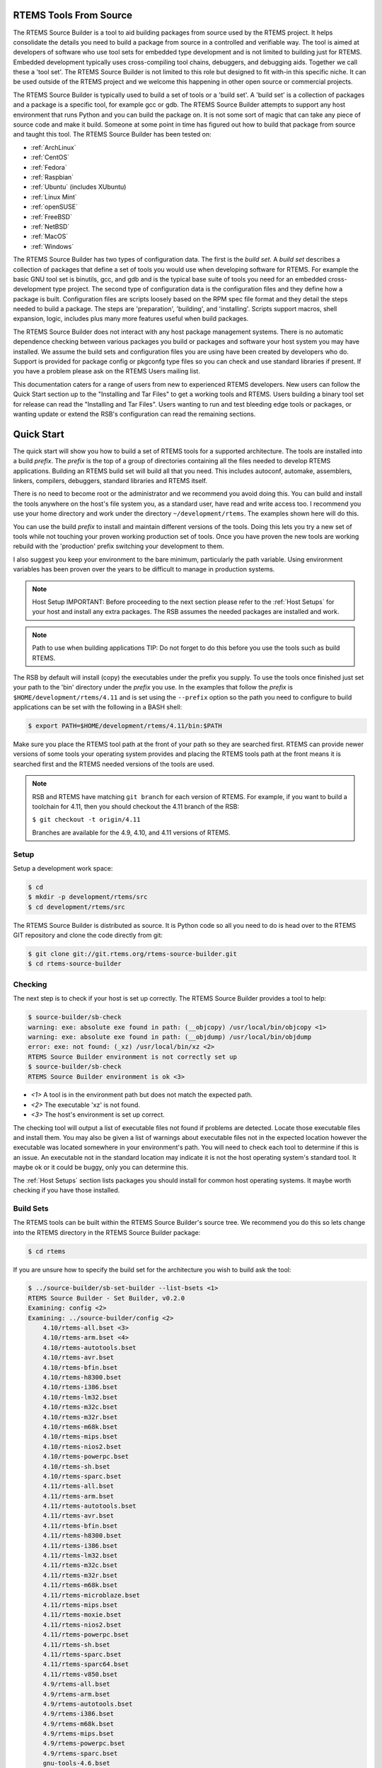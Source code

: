.. comment SPDX-License-Identifier: CC-BY-SA-4.0

.. comment COPYRIGHT (c) 2012 - 2016.
.. comment Chris Johns <chrisj@rtems.org>

RTEMS Tools From Source
#######################

The RTEMS Source Builder is a tool to aid building packages from source used by
the RTEMS project. It helps consolidate the details you need to build a package
from source in a controlled and verifiable way. The tool is aimed at developers
of software who use tool sets for embedded type development and is not limited
to building just for RTEMS. Embedded development typically uses cross-compiling
tool chains, debuggers, and debugging aids. Together we call these a 'tool
set'. The RTEMS Source Builder is not limited to this role but designed to fit
with-in this specific niche. It can be used outside of the RTEMS project and we
welcome this happening in other open source or commercial projects.

The RTEMS Source Builder is typically used to build a set of tools or a 'build
set'. A 'build set' is a collection of packages and a package is a specific
tool, for example gcc or gdb. The RTEMS Source Builder attempts to support any
host environment that runs Python and you can build the package on. It is not
some sort of magic that can take any piece of source code and make it
build. Someone at some point in time has figured out how to build that package
from source and taught this tool. The RTEMS Source Builder has been tested on:

.. _platform_links:

- :ref:`ArchLinux`

- :ref:`CentOS`

- :ref:`Fedora`

- :ref:`Raspbian`

- :ref:`Ubuntu` (includes XUbuntu)

- :ref:`Linux Mint`

- :ref:`openSUSE`

- :ref:`FreeBSD`

- :ref:`NetBSD`

- :ref:`MacOS`

- :ref:`Windows`

The RTEMS Source Builder has two types of configuration data. The first is the
*build set*. A *build set* describes a collection of packages that define a set
of tools you would use when developing software for RTEMS. For example the
basic GNU tool set is binutils, gcc, and gdb and is the typical base suite of
tools you need for an embedded cross-development type project. The second type
of configuration data is the configuration files and they define how a package
is built. Configuration files are scripts loosely based on the RPM spec file
format and they detail the steps needed to build a package. The steps are
'preparation', 'building', and 'installing'. Scripts support macros, shell
expansion, logic, includes plus many more features useful when build packages.

The RTEMS Source Builder does not interact with any host package management
systems. There is no automatic dependence checking between various packages you
build or packages and software your host system you may have installed. We
assume the build sets and configuration files you are using have been created
by developers who do. Support is provided for package config or pkgconfg type
files so you can check and use standard libraries if present. If you have a
problem please ask on the RTEMS Users mailing list.

.. comment: TBD: The section "Installing and Tar Files" does not exist.

This documentation caters for a range of users from new to experienced RTEMS
developers. New users can follow the Quick Start section up to the "Installing
and Tar Files" to get a working tools and RTEMS. Users building a binary tool
set for release can read the "Installing and Tar Files". Users wanting to run
and test bleeding edge tools or packages, or wanting update or extend the RSB's
configuration can read the remaining sections.

.. sidebar: Bug Reporting:
  IMPORTANT: If you have a problem please see <<_bugs,the reporting bugs>>
  section.

Quick Start
###########

The quick start will show you how to build a set of RTEMS tools for a supported
architecture. The tools are installed into a build *prefix*. The *prefix* is the
top of a group of directories containing all the files needed to develop RTEMS
applications. Building an RTEMS build set will build all that you need. This
includes autoconf, automake, assemblers, linkers, compilers, debuggers,
standard libraries and RTEMS itself.

There is no need to become root or the administrator and we recommend you
avoid doing this. You can build and install the tools anywhere on the
host's file system you, as a standard user, have read and write access
too. I recommend you use your home directory and work under the directory
``~/development/rtems``. The examples shown here will do this.

You can use the build *prefix* to install and maintain different versions of
the tools. Doing this lets you try a new set of tools while not touching your
proven working production set of tools. Once you have proven the new tools are
working rebuild with the 'production' prefix switching your development to them.

I also suggest you keep your environment to the bare minimum, particularly the
path variable. Using environment variables has been proven over the years to be
difficult to manage in production systems.

.. comment   Host Setup

.. note:: Host Setup
    IMPORTANT: Before proceeding to the next section please refer to the
    :ref:`Host Setups` for your host and install any extra
    packages. The RSB assumes the needed packages are installed and work.

.. comment .Path to use when building applications

.. note:: Path to use when building applications
    TIP: Do not forget to do this before you use the tools such as build RTEMS.

The RSB by default will install (copy) the executables under the prefix
you supply. To use the tools once finished just set your path to the
'bin' directory under the *prefix* you use. In the examples that follow
the *prefix* is ``$HOME/development/rtems/4.11`` and is set using
the ``--prefix`` option so the path you need to configure to build
applications can be set with the following
in a BASH shell:

.. code-block:: shell

    $ export PATH=$HOME/development/rtems/4.11/bin:$PATH

Make sure you place the RTEMS tool path at the front of your path so they are
searched first. RTEMS can provide newer versions of some tools your operating
system provides and placing the RTEMS tools path at the front means it is
searched first and the RTEMS needed versions of the tools are used.

.. note::

    RSB and RTEMS have matching ``git branch`` for each version of RTEMS.
    For example, if you want to build a toolchain for 4.11, then you
    should checkout the 4.11 branch of the RSB:

    ``$ git checkout -t origin/4.11``

    Branches are available for the 4.9, 4.10, and 4.11 versions of RTEMS.

Setup
~~~~~

Setup a development work space:

.. code-block:: shell

    $ cd
    $ mkdir -p development/rtems/src
    $ cd development/rtems/src

The RTEMS Source Builder is distributed as source. It is Python code so all you
need to do is head over to the RTEMS GIT repository and clone the code directly
from git:

.. code-block:: shell

    $ git clone git://git.rtems.org/rtems-source-builder.git
    $ cd rtems-source-builder

Checking
~~~~~~~~

The next step is to check if your host is set up correctly. The RTEMS Source
Builder provides a tool to help:

.. code-block:: shell

    $ source-builder/sb-check
    warning: exe: absolute exe found in path: (__objcopy) /usr/local/bin/objcopy <1>
    warning: exe: absolute exe found in path: (__objdump) /usr/local/bin/objdump
    error: exe: not found: (_xz) /usr/local/bin/xz <2>
    RTEMS Source Builder environment is not correctly set up
    $ source-builder/sb-check
    RTEMS Source Builder environment is ok <3>


- *<1>* A tool is in the environment path but does not match the
  expected path.

- *<2>* The executable 'xz' is not found.

- *<3>* The host's environment is set up correct.

The checking tool will output a list of executable files not found if problems
are detected. Locate those executable files and install them. You may also be
given a list of warnings about executable files not in the expected location
however the executable was located somewhere in your environment's path. You
will need to check each tool to determine if this is an issue. An executable
not in the standard location may indicate it is not the host operating system's
standard tool. It maybe ok or it could be buggy, only you can determine this.

The :ref:`Host Setups` section lists packages you should install for
common host operating systems. It maybe worth checking if you have
those installed.

Build Sets
~~~~~~~~~~

The RTEMS tools can be built within the RTEMS Source Builder's source tree. We
recommend you do this so lets change into the RTEMS directory in the RTEMS
Source Builder package:

.. code-block:: shell

    $ cd rtems

If you are unsure how to specify the build set for the architecture you wish to
build ask the tool:

.. code-block:: shell

    $ ../source-builder/sb-set-builder --list-bsets <1>
    RTEMS Source Builder - Set Builder, v0.2.0
    Examining: config <2>
    Examining: ../source-builder/config <2>
        4.10/rtems-all.bset <3>
        4.10/rtems-arm.bset <4>
        4.10/rtems-autotools.bset
        4.10/rtems-avr.bset
        4.10/rtems-bfin.bset
        4.10/rtems-h8300.bset
        4.10/rtems-i386.bset
        4.10/rtems-lm32.bset
        4.10/rtems-m32c.bset
        4.10/rtems-m32r.bset
        4.10/rtems-m68k.bset
        4.10/rtems-mips.bset
        4.10/rtems-nios2.bset
        4.10/rtems-powerpc.bset
        4.10/rtems-sh.bset
        4.10/rtems-sparc.bset
        4.11/rtems-all.bset
        4.11/rtems-arm.bset
        4.11/rtems-autotools.bset
        4.11/rtems-avr.bset
        4.11/rtems-bfin.bset
        4.11/rtems-h8300.bset
        4.11/rtems-i386.bset
        4.11/rtems-lm32.bset
        4.11/rtems-m32c.bset
        4.11/rtems-m32r.bset
        4.11/rtems-m68k.bset
        4.11/rtems-microblaze.bset
        4.11/rtems-mips.bset
        4.11/rtems-moxie.bset
        4.11/rtems-nios2.bset
        4.11/rtems-powerpc.bset
        4.11/rtems-sh.bset
        4.11/rtems-sparc.bset
        4.11/rtems-sparc64.bset
        4.11/rtems-v850.bset
        4.9/rtems-all.bset
        4.9/rtems-arm.bset
        4.9/rtems-autotools.bset
        4.9/rtems-i386.bset
        4.9/rtems-m68k.bset
        4.9/rtems-mips.bset
        4.9/rtems-powerpc.bset
        4.9/rtems-sparc.bset
        gnu-tools-4.6.bset
        rtems-4.10-base.bset <5>
        rtems-4.11-base.bset
        rtems-4.9-base.bset
        rtems-base.bset <5>
        unstable/4.11/rtems-all.bset <6>
        unstable/4.11/rtems-arm.bset
        unstable/4.11/rtems-avr.bset
        unstable/4.11/rtems-bfin.bset
        unstable/4.11/rtems-h8300.bset
        unstable/4.11/rtems-i386.bset
        unstable/4.11/rtems-lm32.bset
        unstable/4.11/rtems-m32c.bset
        unstable/4.11/rtems-m32r.bset
        unstable/4.11/rtems-m68k.bset
        unstable/4.11/rtems-microblaze.bset
        unstable/4.11/rtems-mips.bset
        unstable/4.11/rtems-moxie.bset
        unstable/4.11/rtems-powerpc.bset
        unstable/4.11/rtems-sh.bset
        unstable/4.11/rtems-sparc.bset
        unstable/4.11/rtems-sparc64.bset
        unstable/4.11/rtems-v850.bset

- *<1>* Only option needed is ``--list-bsets``

- *<2>* The paths inspected. See <<X1,``_configdir``>> variable.

- *<3>* Build all RTEMS 4.10 supported architectures.

- *<4>* The build set for the ARM architecture on RTEMS 4.10.

- *<5>* Support build set file with common functionality included by
  other build set files.

- *<6>* Unstable tool sets are used by RTEMS developers to test new
  tool sets. You are welcome to try them but you must remember they are
  unstable, can change at any point in time and your application may
  not work. If you have an issue with a production tool it may pay to
  try the unstable tool to see if it has been resolved.

Building
~~~~~~~~

In this quick start I will build a SPARC tool set.

.. code-block:: shell

    $ ../source-builder/sb-set-builder --log=l-sparc.txt <1> \
          --prefix=$HOME/development/rtems/4.11 <2> 4.11/rtems-sparc <3>
    Source Builder - Set Builder, v0.2.0
    Build Set: 4.11/rtems-sparc
    config: expat-2.1.0-1.cfg <4>
    package: expat-2.1.0-x86_64-freebsd9.1-1
    building: expat-2.1.0-x86_64-freebsd9.1-1
    config: tools/rtems-binutils-2.22-1.cfg <5>
    package: sparc-rtems4.11-binutils-2.22-1
    building: sparc-rtems4.11-binutils-2.22-1
    config: tools/rtems-gcc-4.7.2-newlib-1.20.0-1.cfg <6>
    package: sparc-rtems4.11-gcc-4.7.2-newlib-1.20.0-1
    building: sparc-rtems4.11-gcc-4.7.2-newlib-1.20.0-1
    config: tools/rtems-gdb-7.5.1-1.cfg <7>
    package: sparc-rtems4.11-gdb-7.5.1-1
    building: sparc-rtems4.11-gdb-7.5.1-1
    installing: rtems-4.11-sparc-rtems4.11-1 -> /home/chris/development/rtems/4.11 <8>
    installing: rtems-4.11-sparc-rtems4.11-1 -> /home/chris/development/rtems/4.11
    installing: rtems-4.11-sparc-rtems4.11-1 -> /home/chris/development/rtems/4.11
    installing: rtems-4.11-sparc-rtems4.11-1 -> /home/chris/development/rtems/4.11
    cleaning: expat-2.1.0-x86_64-freebsd9.1-1 <9>
    cleaning: sparc-rtems4.11-binutils-2.22-1
    cleaning: sparc-rtems4.11-gcc-4.7.2-newlib-1.20.0-1
    cleaning: sparc-rtems4.11-gdb-7.5.1-1
    Build Set: Time 0:13:43.616383 <10>

- *<1>* Providing a log file redirects the build output into a file. Logging the
  build output provides a simple way to report problems.

- *<2>* The prefix is the location on your file system the tools are installed
  into. Provide a prefix to a location you have read and write access. You
  can use the prefix to install different versions or builds of tools. Just
  use the path to the tools you want to use when building RTEMS.

- *<3>* The build set. This is the SPARC build set. First a specifically
  referenced file is checked for and if not found the '%{_configdir} path
  is searched. The set builder will first look for files with a ``.bset``
  extension and then for a configuration file with a ``.cfg`` extension.

- *<4>* The SPARC build set first builds the expat library as it is used in GDB.
  This is the expat configuration used.

- *<5>* The binutils build configuration.

- *<6>* The GCC and Newlib build configuration.

- *<7>* The GDB build configuration.

- *<8>* Installing the built packages to the install prefix.

- *<9>* All the packages built are cleaned at the end. If the build fails
  all the needed files are present. You may have to clean up by deleting
  the build directory if the build fails.

- *<10>* The time to build the package. This lets you see how different
  host hardware or configurations perform.

Your SPARC RTEMS 4.11 tool set will be installed and ready to build RTEMS and
RTEMS applications. When the build runs you will notice the tool fetch the
source code from the internet. These files are cached in a directory called
``source``. If you run the build again the cached files are used. This is what
happened in the shown example before.

TIP: The RSB for releases will automatically build and install RTEMS. The
development version require adding ``--with-rtems``. Use this for a single
command to get the tools and RTEMS with one command.

The installed tools:

.. code-block:: shell

    $ ls $HOME/development/rtems/4.11
    bin         include     lib         libexec     share       sparc-rtems4.11
    $ ls $HOME/development/rtems/4.11/bin
    sparc-rtems4.11-addr2line       sparc-rtems4.11-cpp
    sparc-rtems4.11-gcc-ar          sparc-rtems4.11-gprof
    sparc-rtems4.11-objdump         sparc-rtems4.11-size
    sparc-rtems4.11-ar              sparc-rtems4.11-elfedit
    sparc-rtems4.11-gcc-nm          sparc-rtems4.11-ld
    sparc-rtems4.11-ranlib          sparc-rtems4.11-strings
    sparc-rtems4.11-as              sparc-rtems4.11-g++
    sparc-rtems4.11-gcc-ranlib      sparc-rtems4.11-ld.bfd
    sparc-rtems4.11-readelf         sparc-rtems4.11-strip
    sparc-rtems4.11-c++             sparc-rtems4.11-gcc
    sparc-rtems4.11-gcov            sparc-rtems4.11-nm
    sparc-rtems4.11-run             xmlwf
    sparc-rtems4.11-c++filt         sparc-rtems4.11-gcc-4.7.2
    sparc-rtems4.11-gdb             sparc-rtems4.11-objcopy
    sparc-rtems4.11-sis
    $ $HOME/development/rtems/4.11/bin/sparc-rtems4.11-gcc -v
    Using built-in specs.
    COLLECT_GCC=/home/chris/development/rtems/4.11/bin/sparc-rtems4.11-gcc
    COLLECT_LTO_WRAPPER=/usr/home/chris/development/rtems/4.11/bin/../ \
    libexec/gcc/sparc-rtems4.11/4.7.2/lto-wrapper
    Target: sparc-rtems4.11 <1>
    Configured with: ../gcc-4.7.2/configure <2>
    --prefix=/home/chris/development/rtems/4.11
    --bindir=/home/chris/development/rtems/4.11/bin
    --exec_prefix=/home/chris/development/rtems/4.11
    --includedir=/home/chris/development/rtems/4.11/include
    --libdir=/home/chris/development/rtems/4.11/lib
    --libexecdir=/home/chris/development/rtems/4.11/libexec
    --mandir=/home/chris/development/rtems/4.11/share/man
    --infodir=/home/chris/development/rtems/4.11/share/info
    --datadir=/home/chris/development/rtems/4.11/share
    --build=x86_64-freebsd9.1 --host=x86_64-freebsd9.1 --target=sparc-rtems4.11
    --disable-libstdcxx-pch --with-gnu-as --with-gnu-ld --verbose --with-newlib
    --with-system-zlib --disable-nls --without-included-gettext
    --disable-win32-registry --enable-version-specific-runtime-libs --disable-lto
    --enable-threads --enable-plugin --enable-newlib-io-c99-formats
    --enable-newlib-iconv --enable-languages=c,c++
    Thread model: rtems <3>
    gcc version 4.7.2 20120920 <4>
     (RTEMS4.11-RSB(cb12e4875c203f794a5cd4b3de36101ff9a88403)-1,gcc-4.7.2/newlib-2.0.0) (GCC)

- *<1>* The target the compiler is built for.

- *<2>* The configure options used to build GCC.

- *<3>* The threading model is always RTEMS. This makes the RTEMS tools
  difficult for bare metal development more difficult.

- *<4>* The version string. It contains the Git hash of the RTEMS Source Builder
  you are using. If your local clone has been modifed that state is also
  recorded in the version string. The hash allows you to track from a GCC
  executable back to the original source used to build it.

NOTE: The RTEMS thread model enables specific hooks in GCC so applications
built with RTEMS tools need the RTEMS runtime to operate correctly. You can use
RTEMS tools to build bare metal component but it is more difficult than with a
bare metal tool chain and you need to know what you are doing at a low
level. The RTEMS Source Builder can build bare metal tool chains as well. Look
in the top level ``bare`` directory.

Distributing and Archiving A Build
~~~~~~~~~~~~~~~~~~~~~~~~~~~~~~~~~~

If you wish to create and distribute your build or you want to archive a build
you can create a tar file. This is a more advanced method for binary packaging
and installing of tools.

By default the RTEMS Source Builder installs the built packages directly and
optionally it can also create a *build set tar file* or a *package tar file*
per package built. The normal and default behaviour is to let the RTEMS Source
Builder install the tools. The source will be downloaded, built, installed and
cleaned up.

The tar files are created with the full build prefix present and if you follow
the examples given in this documentation the path is absolute. This can cause
problems if you are installing on a host you do not have super user or
administrator rights on because the prefix path may references part you do not
have write access too and tar will not extract the files. You can use the
``--strip-components`` option in tar if your host tar application supports it to
remove the parts you do not have write access too or you may need to unpack the
tar file somewhere and copy the file tree from the level you have write access
from. Embedding the full prefix path in the tar files lets you know what the
prefix is and is recommended. For example if
``/home/chris/development/rtems/4.11`` is the prefix used you cannot change
directory to the root (``/``) and install because the ``/home`` is root access
only. To install you would:

.. code-block:: shell

    $ cd
    $ tar --strip-components=3 -xjf rtems-4.11-sparc-rtems4.11-1.tar.bz2


A build set tar file is created by adding ``--bset-tar-file`` option to the
``sb-set-builder`` command.

.. code-block:: shell

    $ ../source-builder/sb-set-builder --log=l-sparc.txt \
             --prefix=$HOME/development/rtems/4.11 \
             --bset-tar-file <1> 4.11/rtems-sparc
    Source Builder - Set Builder, v0.2.0
    Build Set: 4.11/rtems-sparc
    config: expat-2.1.0-1.cfg
    package: expat-2.1.0-x86_64-freebsd9.1-1
    building: expat-2.1.0-x86_64-freebsd9.1-1
    config: tools/rtems-binutils-2.22-1.cfg
    package: sparc-rtems4.11-binutils-2.22-1
    building: sparc-rtems4.11-binutils-2.22-1
    config: tools/rtems-gcc-4.7.2-newlib-1.20.0-1.cfg
    package: sparc-rtems4.11-gcc-4.7.2-newlib-1.20.0-1
    building: sparc-rtems4.11-gcc-4.7.2-newlib-1.20.0-1
    config: tools/rtems-gdb-7.5.1-1.cfg
    package: sparc-rtems4.11-gdb-7.5.1-1
    building: sparc-rtems4.11-gdb-7.5.1-1
    installing: rtems-4.11-sparc-rtems4.11-1 -> /home/chris/development/rtems/4.11 <2>
    installing: rtems-4.11-sparc-rtems4.11-1 -> /home/chris/development/rtems/4.11
    installing: rtems-4.11-sparc-rtems4.11-1 -> /home/chris/development/rtems/4.11
    installing: rtems-4.11-sparc-rtems4.11-1 -> /home/chris/development/rtems/4.11
    tarball: tar/rtems-4.11-sparc-rtems4.11-1.tar.bz2 <3>
    cleaning: expat-2.1.0-x86_64-freebsd9.1-1
    cleaning: sparc-rtems4.11-binutils-2.22-1
    cleaning: sparc-rtems4.11-gcc-4.7.2-newlib-1.20.0-1
    cleaning: sparc-rtems4.11-gdb-7.5.1-1
    Build Set: Time 0:15:25.92873


- *<1>* The option to create a build set tar file.

- *<2>* The installation still happens unless you specify ``--no-install``.

- *<3>* Creating the build set tar file.

You can also suppress installing the files using the ``--no-install`` option to
the ``sb-set-builder`` command. This is usefu if your prefix is not accessiable
when building Canadian cross compiled tool sets.

.. code-block:: shell

    $ ../source-builder/sb-set-builder --log=l-sparc.txt \
                --prefix=$HOME/development/rtems/4.11 \
                --bset-tar-file --no-install <1> 4.11/rtems-sparc
    Source Builder - Set Builder, v0.2.0
    Build Set: 4.11/rtems-sparc
    config: expat-2.1.0-1.cfg
    package: expat-2.1.0-x86_64-freebsd9.1-1
    building: expat-2.1.0-x86_64-freebsd9.1-1
    config: tools/rtems-binutils-2.22-1.cfg
    package: sparc-rtems4.11-binutils-2.22-1
    building: sparc-rtems4.11-binutils-2.22-1
    config: tools/rtems-gcc-4.7.2-newlib-1.20.0-1.cfg
    package: sparc-rtems4.11-gcc-4.7.2-newlib-1.20.0-1
    building: sparc-rtems4.11-gcc-4.7.2-newlib-1.20.0-1
    config: tools/rtems-gdb-7.5.1-1.cfg
    package: sparc-rtems4.11-gdb-7.5.1-1
    building: sparc-rtems4.11-gdb-7.5.1-1
    tarball: tar/rtems-4.11-sparc-rtems4.11-1.tar.bz2 <2>
    cleaning: expat-2.1.0-x86_64-freebsd9.1-1
    cleaning: sparc-rtems4.11-binutils-2.22-1
    cleaning: sparc-rtems4.11-gcc-4.7.2-newlib-1.20.0-1
    cleaning: sparc-rtems4.11-gdb-7.5.1-1
    Build Set: Time 0:14:11.721274
    $ ls tar
    rtems-4.11-sparc-rtems4.11-1.tar.bz2

- *<1>* The option to supressing installing the packages.

- *<2>* Create the build set tar.

A package tar file can be created by adding the ``--pkg-tar-files`` to the
``sb-set-builder`` command. This creates a tar file per package built in the
build set.

.. code-block:: shell

    $ ../source-builder/sb-set-builder --log=l-sparc.txt \
            --prefix=$HOME/development/rtems/4.11 \
            --bset-tar-file --pkg-tar-files <1> --no-install 4.11/rtems-sparc
    Source Builder - Set Builder, v0.2.0
    Build Set: 4.11/rtems-sparc
    config: expat-2.1.0-1.cfg
    package: expat-2.1.0-x86_64-freebsd9.1-1
    building: expat-2.1.0-x86_64-freebsd9.1-1
    config: tools/rtems-binutils-2.22-1.cfg
    package: sparc-rtems4.11-binutils-2.22-1
    building: sparc-rtems4.11-binutils-2.22-1
    config: tools/rtems-gcc-4.7.2-newlib-1.20.0-1.cfg
    package: sparc-rtems4.11-gcc-4.7.2-newlib-1.20.0-1
    building: sparc-rtems4.11-gcc-4.7.2-newlib-1.20.0-1
    config: tools/rtems-gdb-7.5.1-1.cfg
    package: sparc-rtems4.11-gdb-7.5.1-1
    building: sparc-rtems4.11-gdb-7.5.1-1
    tarball: tar/rtems-4.11-sparc-rtems4.11-1.tar.bz2
    cleaning: expat-2.1.0-x86_64-freebsd9.1-1
    cleaning: sparc-rtems4.11-binutils-2.22-1
    cleaning: sparc-rtems4.11-gcc-4.7.2-newlib-1.20.0-1
    cleaning: sparc-rtems4.11-gdb-7.5.1-1
    Build Set: Time 0:14:37.658460
    $ ls tar
    expat-2.1.0-x86_64-freebsd9.1-1.tar.bz2           sparc-rtems4.11-binutils-2.22-1.tar.bz2
    sparc-rtems4.11-gdb-7.5.1-1.tar.bz2 <2>           rtems-4.11-sparc-rtems4.11-1.tar.bz2 <3>
    sparc-rtems4.11-gcc-4.7.2-newlib-1.20.0-1.tar.bz2

- *<1>* The option to create packages tar files.

- *<2>* The GDB package tar file.

- *<3>* The build set tar file. All the others in a single tar file.

Controlling the Build
~~~~~~~~~~~~~~~~~~~~~

Build sets can be controlled via the command line to enable and disable various
features. There is no definitive list of build options that can be listed
because they are implemented with the configuration scripts. The best way to
find what is available is to grep the configuration files. for ``with`` and
``without``.

Following are currentlt available:

'--without-rtems':: Do not build RTEMS when building an RTEMS build set.
'--without-cxx':: Do not build a C++ compiler.
'--with-objc':: Attempt to build a C++ compiler.
'--with-fortran':: Attempt to build a Fortran compiler.

Why Build from Source?
######################

The RTEMS Source Builder is not a replacement for the binary install systems
you have with commercial operating systems or open source operating system
distributions. Those products and distributions are critically important and
are the base that allows the Source Builder to work. The RTEMS Source Builder
sits somewhere between you manually entering the commands to build a tool set
and a tool such as ``yum`` or ``apt-get`` to install binary packages made
specifically for your host operating system. Building manually or installing a
binary package from a remote repository are valid and real alternatives while
the Source Builder is attempting to provide a specific service of repeatably
being able to build tool sets from source code.

If you are developing a system or product that has a long shelf life or is used
in a critical piece of infrastructure that has a long life cycle being able to
build from source is important. It insulates the project from the fast ever
changing world of the host development machines. If your tool set is binary and
you have lost the ability to build it you have lost a degree of control and
flexibility open source gives you. Fast moving host environments are
fantastic. We have powerful multi-core computers with huge amounts of memory
and state of the art operating systems to run on them however the product or
project you are part of may need to be maintained well past the life time of
these host. Being able to build from source an important and critical part of
this process because you can move to a newer host and create an equivalent tool
set.

Building from source provides you with control over the configuration of the
package you are building. If all or the most important dependent parts are
built from source you limit the exposure to host variations. For example the
GNU C compiler (gcc) currently uses a number of 3rd party libraries internally
(gmp, mpfr, etc). If your validated compiler generating code for your target
processor is dynamically linked against the host's version of these libraries
any change in the host's configuration may effect you. The changes the host's
package management system makes may be perfectly reasonable in relation to the
distribution being managed however this may not extend to you and your
tools. Building your tools from source and controlling the specific version of
these dependent parts means you are not exposing yourself to unexpected and
often difficult to resolve problems. On the other side you need to make sure
your tools build and work with newer versions of the host operating
system. Given the stability of standards based libraries like 'libc' and ever
improving support for standard header file locations this task is becoming
easier.

The RTEMS Source Builder is designed to be audited and incorporated into a
project's verification and validation process. If your project is developing
critical applications that needs to be traced from source to executable code in
the target, you need to also consider the tools and how to track them.

If your IT department maintains all your computers and you do not have suitable
rights to install binary packages, building from source lets you create your
own tool set that you install under your home directory. Avoiding installing
any extra packages as a super user is always helpful in maintaining a secure
computing environment.

.. comment [[_bugs]]

Bugs, Crashes, and Build Failures
#################################

The RTEMS Source Builder is a Python program and every care is taken to test
the code however bugs, crashes, and build failures can and do happen. If you
find a bug please report it via the RTEMS Bug tracker tool Bugzilla or via
email on the RTEMS Users list. RTEMS's bugzilla is found at
https://www.rtems.org/bugzilla/.

Please include the generated RSB report. If you see the following a report has
been generated:

.. code-block:: shell

     ...
     ...
    Build FAILED <1>
      See error report: rsb-report-4.11-rtems-lm32.txt <2>

- *<1>* The build has failed.

- *<2>* The report's file name.

The generated report contains the command line, version of the RSB, your host's
``uname`` details, the version of Python and the last 200 lines of the log.

If for some reason there is no report please send please report the following:

- Command line,

- The git hash,

- Host details with the output of the ``uname -a`` command,

- If you have made any modifications.

If there is a Python crash please cut and paste the Python backtrace
into the bug report. If the tools fail to build please locate the first
error in the log file. This can be difficult to find on hosts with many
cores so it sometimes pays to re-run the command with the ``--jobs=none``
option to get a log that is correctly sequenced. If searching the log
file seach for ``error:`` and the error should be just above it.

.. comment [[_contributing]]

Contributing
############

We welcome all users adding, fixing, updating and upgrading packages and their
configurations. The RSB is open source and open to contributions. These can be
bug fixes, new features or new configurations. Please break patches down into
changes to the core Python code, configuration changes or new configurations.

Please email me patches via git so I can maintain your commit messages so you
are acknowledged as the contributor.

Most of what follows is related to the development of RSB and it's
configurations.

Project Sets
############

The RTEMS Source Builder supports project configurations. Project
configurations can be public or private and can be contained in the RTEMS
Source Builder project if suitable, other projects they use the RTEMS Source
Builder or privately on your local file system.

The configuration file loader searches the macro ``_configdir`` and by
default this is set to ``%{\_topdir}/config:%{\_sbdir}/config`` where
``_topdir`` is the your current working direct, in other words the
directory you invoke the RTEMS Source Builder command in, and ``_sbdir``
is the directory where the RTEMS Source Builder command resides. Therefore
the ``config`` directory under each of these is searched so all you need
to do is create a ``config`` in your project and add your configuration
files. They do not need to be under the RTEMS Source Builder source
tree. Public projects are included in the main RTEMS Source Builder such
as RTEMS.

You can also add your own ``patches`` directory next to your
``config`` directory as the ``%patch`` command searches the
``_patchdir`` macro variable and it is by default set to
``%{\_topdir}/patches:%{\_sbdir}/patches``.

The ``source-builder/config`` directory provides generic scripts for building
various tools. You can specialise these in your private configurations to make
use of them. If you add new generic configurations please contribute them back
to the project

Bare Metal
~~~~~~~~~~

The RSB contains a 'bare' configuration tree and you can use this to add
packages you use on the hosts. For example 'qemu' is supported on a range of
hosts. RTEMS tools live in the ``rtems/config`` directory tree. RTEMS packages
include tools for use on your host computer as well as packages you can build
and run on RTEMS.

The 'bare metal' support for GNU Tool chains. An example is the 'lang/gcc491'
build set. You need to provide a target via the command line '--target'
option and this is in the standard 2 or 3 tuple form. For example for an ARM
compiler you would use 'arm-eabi' or 'arm-eabihf', and for SPARC you would
use 'sparc-elf'.

.. code-block:: shell

    $ cd rtems-source-builder/bare
    $../source-builder/sb-set-builder --log=log_arm_eabihf \
        --prefix=$HOME/development/bare --target=arm-eabihf lang/gcc491
    RTEMS Source Builder - Set Builder, v0.3.0
    Build Set: lang/gcc491
    config: devel/expat-2.1.0-1.cfg
    package: expat-2.1.0-x86_64-apple-darwin13.2.0-1
    building: expat-2.1.0-x86_64-apple-darwin13.2.0-1
    config: devel/binutils-2.24-1.cfg
    package: arm-eabihf-binutils-2.24-1
    building: arm-eabihf-binutils-2.24-1
    config: devel/gcc-4.9.1-newlib-2.1.0-1.cfg
    package: arm-eabihf-gcc-4.9.1-newlib-2.1.0-1
    building: arm-eabihf-gcc-4.9.1-newlib-2.1.0-1
    config: devel/gdb-7.7-1.cfg
    package: arm-eabihf-gdb-7.7-1
    building: arm-eabihf-gdb-7.7-1
    installing: expat-2.1.0-x86_64-apple-darwin13.2.0-1 -> /Users/chris/development/bare
    installing: arm-eabihf-binutils-2.24-1 -> /Users/chris/development/bare
    installing: arm-eabihf-gcc-4.9.1-newlib-2.1.0-1 -> /Users/chris/development/bare
    installing: arm-eabihf-gdb-7.7-1 -> /Users/chris/development/bare
    cleaning: expat-2.1.0-x86_64-apple-darwin13.2.0-1
    cleaning: arm-eabihf-binutils-2.24-1
    cleaning: arm-eabihf-gcc-4.9.1-newlib-2.1.0-1
    cleaning: arm-eabihf-gdb-7.7-1

RTEMS
~~~~~

The RTEMS Configurations found in the 'rtems' directory. The configurations are
grouped by RTEMS version. In RTEMS the tools are specific to a specific version
because of variations between Newlib and RTEMS. Restructuring in RTEMS and
Newlib sometimes moves *libc* functionality between these two parts and this
makes existing tools incompatible with RTEMS.

RTEMS allows architectures to have different tool versions and patches. The
large number of architectures RTEMS supports can make it difficult to get a
common stable version of all the packages. An architecture may require a recent
GCC because an existing bug has been fixed, however the more recent version may
have a bug in other architecture. Architecture specific patches should be
limited to the architecture it relates to. The patch may fix a problem on the
effect architecture however it could introduce a problem in another
architecture. Limit exposure limits any possible crosstalk between
architectures.

RTEMS supports *stable* and *unstable*. Stable configurations are fixed while
unstable configurations are supporting using snapshots of user macros and
reference release candidates or source extracted directly from version
control. The stable build sets are referenced as ``<version>/rtems-<arch>`` and
include ``autoconf`` and ``automake``.

If you are building a released version of RTEMS the release RTEMS tar file will
be downloaded and built as part of the build process. If you are building a
tool set for use with the development branch of RTEMS, the development branch
will be cloned directly from the RTEMS GIT repository and built.

When building RTEMS within the RTEMS Source Builder it needs a suitable working
``autoconf`` and ``automake``. These packages need to built and installed in their
prefix in order for them to work. The RTEMS Source Builder installs all
packages only after they have been built so if you host does not have a
recent enough version of ``autoconf`` and ``automake`` you first need to build them
and install them then build your tool set. The commands are:

.. code-block:: shell

    $ ../source-builder/sb-set-builder --log=l-4.11-at.txt \
       --prefix=$HOME/development/rtems/4.11 4.11/rtems-autotools
    $ export PATH=~/development/rtems/4.11/bin:$PATH <1>
    $ ../source-builder/sb-set-builder --log=l-4.11-sparc.txt \
       --prefix=$HOME/development/rtems/4.11 4.11/rtems-sparc

- *<1>* Setting the path.

TIP: If this is your first time building the tools and RTEMS it pays to add the
``--dry-run`` option. This will run through all the configuration files and if
any checks fail you will see this quickly rather than waiting for until the
build fails a check.

To build snapshots for testing purposes you use the available macro maps
passing them on the command line using the ``--macros`` option. For RTEMS these
are held in ``config/snapshots`` directory. The following builds *newlib* from
CVS:

.. code-block:: shell

    $ ../source-builder/sb-set-builder --log=l-4.11-sparc.txt \
       --prefix=$HOME/development/rtems/4.11 \
       --macros=snapshots/newlib-head.mc \
       4.11/rtems-sparc

and the following uses the version control heads for *binutils*, *gcc*,
*newlib*, *gdb* and *RTEMS*:

.. code-block:: shell

    $ ../source-builder/sb-set-builder --log=l-heads-sparc.txt \
       --prefix=$HOME/development/rtems/4.11-head \
       --macros=snapshots/binutils-gcc-newlib-gdb-head.mc \
       4.11/rtems-sparc

Patches
~~~~~~~

Packages being built by the RSB need patches from time to time and the RSB
supports patching upstream packages. The patches are held in a seperate
directory called ``patches`` relative to the configuration directory you are
building. For example ``%{\_topdir}/patches:%{\_sbdir}/patches``. Patches are
declared in the configuration files in a similar manner to the package's source
so please refer to the ``%source`` documentation. Patches, like the source, are
to be made publically available for configurations that live in the RSB package
and are downloaded on demand.

If a package has a patch management tool it is recommended you reference the
package's patch management tools directly. If the RSB does not support the
specific patch manage tool please contact the mailing list to see if support
can be added.

Patches for packages developed by the RTEMS project can be placed in the RTEMS
Tools Git repository. The ``tools`` directory in the repository has various
places a patch can live. The tree is broken down in RTEMS releases and then
tools within that release. If the package is not specific to any release the
patch can be added closer to the top under the package's name. Patches to fix
specific tool related issues for a specific architecture should be grouped
under the specific architecture and only applied when building that
architecture avoiding a patch breaking an uneffected architecture.

Patches in the RTEMS Tools repository need to be submitted to the upstream
project. It should not be a clearing house for patches that will not be
accepted upstream.

Patches are added to a component's name and in the ``%prep:`` section the
patches can be set up, meaning they are applied to source. The patches
are applied in the order they are added. If there is a dependency make
sure you order the patches correctly when you add them. You can add any
number of patches and the RSB will handle them efficently.

Patches can have options. These are added before the patch URL. If no options
are provided the patch's setup default options are used.

Patches can be declared in build set up files.

This examples shows how to declare a patch for gdb in the ``lm32`` architecture:

.. code-block:: shell

    %patch add <1> gdb <2> %{rtems_gdb_patches}/lm32/gdb-sim-lm32uart.diff <3>

- *<1>* The patch's ``add`` command.

- *<2>* The group of patches this patch belongs too.

- *<3>* The patch's URL. It is downloaded from here.

Patches require a checksum to avoid a warning. The ``%hash`` directive can be
used to add a checksum for a patch that is used to verify the patch:

.. code-block:: shell

    %hash md5 <1> gdb-sim-lm32uart.diff <2> 77d070878112783292461bd6e7db17fb <3>

- *<1>* The type of checksum, in the case an MD5 hash.

- *<2>* The patch file the checksum is for.

- *<3>* The MD5 hash.

The patches are applied when a patch ``setup`` command is issued in the
``%prep:`` section. All patches in the group are applied. To apply the
GDB patch above use:

.. code-block:: shell

    %patch setup <1> gdb <2> -p1 <3>

- *<1>* The patch's ``setup`` command.

- *<2>* The group of patches to apply.

- *<3>* The patch group's default options. If no option is given with
  the patch these options are used.

Architecture specific patches live in the architecture build set file isolating
the patch to that specific architecture. If a patch is common to a tool it
resides in the RTEMS tools configuration file. Do not place patches for tools
in the ``source-builder/config`` template configuration files.

To test a patch simply copy it to your local ``patches`` directory. The RSB will
see the patch is present and will not attempt to download it. Once you are
happy with the patch submit it to the project and a core developer will review
it and add it to the RTEMS Tools git repository.
For example, to test a local patch for newlib, add the following two lines to
the .cfg file in ``rtems/config/tools/`` that is included by the bset you use:

.. code-block:: shell

    %patch add newlib file://0001-this-is-a-newlib-patch.patch <1>
    %hash md5 0001-this-is-a-newlib-patch.diff 77d070878112783292461bd6e7db17fb <2>

- *<1>* The diff file prepended with ``file://`` to tell RSB this is a
  local file.

- *<2>* The output from md5sum on the diff file.

Cross and Canadian Cross Building
#################################

Cross building and Canadian Cross building is the process of building on one
machine an executable that runs on another machine. An example is building a
set of RTEMS tools on Linux to run on Windows. The RSB supports cross building
and Canadian cross building.

This sections details how to the RSB to cross and Canadian cross build.

Cross Building
~~~~~~~~~~~~~~

Cross building is where the _build_ machine and _host_ are different. The
_build_ machine runs the RSB and the _host_ machine is where the output from
the build runs. An example is building a package such as NTP for RTEMS on your
development machine.

To build the NTP package for RTEMS you enter the RSB command:

.. code-block:: shell

    $ ../source-builder/sb-set-builder \
       --log=log_ntp_arm.txt \
       --prefix=$HOME/development/rtems/4.11 <1> \
       --host=arm-rtems4.11 <2> \
       --with-rtems-bsp=xilinx_zynq_zc706 <3> \
       4.11/net/ntp

- *<1>* The tools and the RTEMS BSP are installed under the same prefix.

- *<2>* The ``--host`` command is the RTEMS architecture and version.

- *<3>* The BSP is built and installed in the prefix. The arhcitecture must
  match the ``--host`` architecture.

.. note: Installing Into Different Directories
  TIP: If you install BSPs into a different path to the prefix use the
  ``--with-tools`` option to specify the path to the tools. Do not add the 'bin'
  directory at the end of the path.

Canadian Cross Building
~~~~~~~~~~~~~~~~~~~~~~~

A Canadian cross builds are where the *build*, *host* and *target* machines all
differ. For example building an RTEMS compiler for an ARM processor that runs
on Windows is built using a Linux machine. The process is controlled by setting
the build triplet to the host you are building, the host triplet to the host
the tools will run on and the target to the RTEMS architecture you require. The
tools needed by the RSB are:

- Build host C and C++ compiler

- Host C and C++ cross compiler

The RTEMS Source Builder requires you provide the build host C and C++
compiler and the final host C and C++ cross-compiler. The RSB will build the
build host RTEMS compiler and the final host RTEMS C and C++ compiler, the
output of this process.

The Host C and C++ compiler is a cross-compiler that builds executables for
the host you want the tools for. You need to provide these tools. For Windows a
number of Unix operating systems provide MinGW tool sets as packages.

The RSB will build an RTEMS tool set for the build host. This is needed when
building the final host's RTEMS compiler as it needs to build RTEMS runtime
code such as *libc* on the build host.

TIP: Make sure the host's cross-compiler tools are in your path before run the
RSB build command.

TIP: Canadian Cross built tools will not run on the machine being used to build
them so you should provide the ``--bset-tar-files`` and ``--no-install``
options. The option to not install the files lets you provide a prefix that
does not exist or you cannot access.

To perform a cross build add ``--host=`` to the command line. For example
to build a MinGW tool set on FreeBSD for Windows add ``--host=mingw32``
if the cross compiler is ``mingw32-gcc``:

.. code-block:: shell

    $ ../source-builder/sb-set-builder --host=mingw32 \
       --log=l-mingw32-4.11-sparc.txt \
       --prefix=$HOME/development/rtems/4.11 \
       4.11/rtems-sparc

If you are on a Linux Fedora build host with the MinGW packages installed the
command line is:

.. code-block:: shell

    $ ../source-builder/sb-set-builder --host=i686-w64-mingw32 \
       --log=l-mingw32-4.11-sparc.txt \
       --prefix=$HOME/development/rtems/4.11 \
       4.11/rtems-sparc

RTEMS 3rd Party Packages
########################

This section describes how to build and add an RTEMS 3rd party package to the
RSB.

A 3rd party package is a library or software package built to run on RTEMS,
examples are NTP, Net-Snmp, libjpeg or Python. These pieces of software can be
used to help build RTEMS applications. The package is built for a specific
BSP and so requires a working RTEMS tool chain and an installed RTEMS Board
Support Package (BSP).

The RSB support for building 3rd part packages is based around the pkconfig
files (PC) installed with the BSP. The pkgconfig support in RTEMS is considered
experimental and can have some issues for some BSPs. This issue is rooted deep
in the RTEMS build system. If you have any issues with this support please ask
on the RTEMS developers mailing list.

Building
~~~~~~~~

To build a package you need to have a suitable RTEMS tool chain and RTEMS BSP
installed. The set builder command line requires you provide the tools path,
the RTEMS host, and the prefix path to the installed RTEMS BSP. The prefix
needs to be the same as the prefix used to build RTEMS.

To build Net-SNMP the command is:

.. code-block:: shell

    cd rtems-source-builder/rtems
    $ ../source-builder/sb-set-builder --log=log_sis_net_snmp \
        --prefix=$HOME/development/rtems/bsps/4.11 \
        --with-tools=$HOME/development/rtems/4.11 \
        --host=sparc-rtems4.11 --with-rtems-bsp=sis 4.11/net-mgmt/net-snmp
    RTEMS Source Builder - Set Builder, v0.3.0
    Build Set: 4.11/net-mgmt/net-snmp
    config: net-mgmt/net-snmp-5.7.2.1-1.cfg
    package: net-snmp-5.7.2.1-sparc-rtems4.11-1
    building: net-snmp-5.7.2.1-sparc-rtems4.11-1
    installing: net-snmp-5.7.2.1-sparc-rtems4.11-1 -> /Users/chris/development/rtems/bsps/4.11
    cleaning: net-snmp-5.7.2.1-sparc-rtems4.11-1
    Build Set: Time 0:01:10.651926

Adding
~~~~~~

Adding a package requires you first build it manually by downloading the source
for the package and building it for RTEMS using the command line of a standard
shell. If the package has not been ported to RTEMS you will need to port it and
this may require you asking questions on the package's user or development
support lists as well as RTEMS's developers list. Your porting effort may end
up with a patch. RTEMS requires a patch be submitted upstream to the project's
community as well as RTEMS so it can be added to the RTEMS Tools git
repository. A patch in the RTEMS Tools git reposiitory can then be referenced
by an RSB configuration file.

A package may create executables, for example NTP normally creates
executables such as ``ntdp``, ``ntpupdate``, or ``ntpdc``. These
executables can be useful when testing the package however they are
of limited use by RTEMS users because they cannot be directly linked
into a user application. Users need to link to the functions in these
executables or even the executable as a function placed in libraries. If
the package does not export the code in a suitable manner please contact
the project's commuinity and see if you can work them to provide a way for
the code to be exported. This may be difficult because exporting internal
headers and functions opens the project up to API compatibility issues
they did not have before. In the simplest case attempting to get the
code into a static library with a single call entry point exported in a
header would give RTEMS user's access to the package's main functionality.

A package requires 3 files to be created:

- The first file is the RTEMS build set file and it resides in the
  ``$$rtems/config/%{rtems_version}$$`` path in a directory tree based on the
  FreeBSD ports collection. For the NTP package and RTEMS 4.11 this is
  ``rtems/config/4.11/net/ntp.bset``. If you do not know the FreeBSD port path
  for the package you are adding please ask. The build set file references a
  specific configuration file therefore linking the RTEMS version to a specific
  version of the package you are adding. Updating the package to a new version
  requires changing the build set to the new configuration file.

- The second file is an RTEMS version specific configuration file
  and it includes the RSB RTEMS BSP support. These configuration
  files reside in the ``rtems/config`` tree again under the FreeBSD
  port's path name. For example the NTP package is found in the ``net``
  directory of the FreeBSD ports tree so the NTP configuration path is
  ``rtems/config/net/ntp-4.2.6p5-1.cfg`` for that specific version. The
  configuration file name typically provides version specific references
  and the RTEMS build set file references a specific version. This
  configuration file references the build configuration file held in the
  common configuration file tree.

- The build configuration. This is a common script that builds the package. It
  resides in the ``source-builder/config`` directory and typically has the
  packages's name with the major version number. If the build script does not
  change for each major version number a *common* base script can be created
  and included by each major version configuration script. The *gcc* compiler
  configuration is an example. This approach lets you branch a version if
  something changes that is not backwards compatible. It is important to keep
  existing versions building. The build configuration should be able to build a
  package for the build host as well as RTEMS as the RSB abstracts the RTEMS
  specific parts. See :ref:`Configuration` for more details.

BSP Support
~~~~~~~~~~~

The RSB provides support to help build packages for RTEMS. RTEMS applications
can be viewed as statically linked executables operating in a single address
space. As a result only the static libraries a package builds are required and
these libraries need to be ABI compatible with the RTEMS kernel and application
code meaning compiler ABI flags cannot be mixed when building code. The 3rd
party package need to use the same compiler flags as the BSP used to build
RTEMS.

.. comment [TIP]

.. note::

    RTEMS's dynamic loading support does not use the standard shared library
    support found in Unix and the ELF standard. RTEMS's loader uses static
    libraries and the runtime link editor performs a similar function to a host
    based static linker. RTEMS will only reference static libraries even
    if dynamic libraries are created and installed.

The RSB provides the configuration file ``rtems/config/rtems-bsp.cfg``
to support building 3rd party packages and you need to include this
file in your RTEMS version specific configuration file. For example the
Net-SNMP configuration file (``rtems/config/net-mgmt/net-snmp-5.7.2.1-1.cfg``):

.. code-block:: shell

    #
    # NetSNMP 5.7.2.1
    #

    %if %{release} == %{nil}
     %define release 1 <1>
    %endif

    %include %{_configdir}/rtems-bsp.cfg <2>

    #
    # NetSNMP Version
    #
    %define net_snmp_version 5.7.2.1 <3>

    #
    # We need some special flags to build this version.
    #
    %define net_snmp_cflags <4> -DNETSNMP_CAN_USE_SYSCTL=1 -DARP_SCAN_FOUR_ARGUMENTS=1 -DINP_IPV6=0

    #
    # Patch for RTEMS support.
    #
    %patch add net-snmp %{rtems_git_tools}/net-snmp/rtems-net-snmp-5.7.2.1-20140623.patch <5>

    #
    # NetSNMP Build configuration
    #
    %include %{_configdir}/net-snmp-5-1.cfg <6>

- *<1>* The release number.

- *<2>* Include the RSB RTEMS BSP support.

- *<3>* The Net-SNMP package's version.

- *<4>* Add specific CFLAGS to the build process. See the
  ``net-snmp-5.7.2.1-1.cfg`` for details.

- *<5>* The RTEMS Net-SNMP patch downloaded from the RTEMS Tools git repo.

- *<6>* The Net-SNMP standard build configuration.

The RSB RTEMS BSP support file ``rtems/config/rtems-bsp.cfg`` checks
to make sure standard command line options are provided. These include
``--host`` and ``--with-rtems-bsp``. If the ``--with-tools`` command
line option is not given the ``${\_prefix}`` is used.

.rtems/config/rtems-bsp.cfg

.. code-block:: shell

    %if %{_host} == %{nil} <1>
     %error No RTEMS target specified: --host=host
    %endif

    %ifn %{defined with_rtems_bsp} <2>
     %error No RTEMS BSP specified: --with-rtems-bsp=bsp
    %endif

    %ifn %{defined with_tools} <3>
     %define with_tools %{_prefix}
    %endif

    #
    # Set the path to the tools.
    #
    %{path prepend %{with_tools}/bin} <4>

- *<1>* Check the host has been set.

- *<2>* Check a BSP has been specified.

- *<3>* If no tools path has been provided assume they are under the
  %{\_prefix}.

- *<4>* Add the tools ``bin`` path to the system path.

RTEMS exports the build flags used in pkgconfig (.pc) files and the RSB can
read and manage them even when there is no pkgconfig support installed on your
build machine. Using this support we can obtain a BSP's configuration and set
some standard macros variables:

.rtems/config/rtems-bsp.cfg
.. code-block:: shell

    %{pkgconfig prefix %{_prefix}/lib/pkgconfig} <1>
    %{pkgconfig crosscompile yes} <2>
    %{pkgconfig filter-flags yes} <3>

    #
    # The RTEMS BSP Flags
    #
    %define rtems_bsp           %{with_rtems_bsp}
    %define rtems_bsp_ccflags   %{pkgconfig ccflags %{_host}-%{rtems_bsp}} <4>
    %define rtems_bsp_cflags    %{pkgconfig cflags  %{_host}-%{rtems_bsp}}
    %define rtems_bsp_ldflags   %{pkgconfig ldflags %{_host}-%{rtems_bsp}}
    %define rtems_bsp_libs      %{pkgconfig libs    %{_host}-%{rtems_bsp}}

- *<1>* Set the path to the BSP's pkgconfig file.

- *<2>* Let pkgconfig know this is a cross-compile build.

- *<3>* Filter flags such as warnings. Warning flags are specific to a package.

- *<4>* Ask pkgconfig for the various items we require.


The flags obtain by pkgconfig and given a ``rtems_bsp_`` prefix and we uses these
to set the RSB host support CFLAGS, LDFLAGS and LIBS flags. When we build a 3rd
party library your host computer is the _build_ machine and RTEMS is the _host_
machine therefore we set the ``host`` variables:

.rtems/config/rtems-bsp.cfg
.. code-block:: shell

    %define host_cflags  %{rtems_bsp_cflags}
    %define host_ldflags %{rtems_bsp_ldflags}
    %define host_libs    %{rtems_bsp_libs}


Finally we provide all the paths you may require when configuring a
package. Packages by default consider the ``_prefix`` the base and install
various files under this tree. The package you are building is specific to a
BSP and so needs to install into the specific BSP path under the
``_prefix``. This allows more than BSP build of this package to be install under
the same ``_prefix`` at the same time:

.rtems/config/rtems-bsp.cfg
.. code-block:: shell

    %define rtems_bsp_prefix  %{_prefix}/%{_host}/%{rtems_bsp} <1>
    %define _exec_prefix      %{rtems_bsp_prefix}
    %define _bindir           %{_exec_prefix}/bin
    %define _sbindir          %{_exec_prefix}/sbin
    %define _libexecdir       %{_exec_prefix}/libexec
    %define _datarootdir      %{_exec_prefix}/share
    %define _datadir          %{_datarootdir}
    %define _sysconfdir       %{_exec_prefix}/etc
    %define _sharedstatedir   %{_exec_prefix}/com
    %define _localstatedir    %{_exec_prefix}/var
    %define _includedir       %{_libdir}/include
    %define _lib              lib
    %define _libdir           %{_exec_prefix}/%{_lib}
    %define _libexecdir       %{_exec_prefix}/libexec
    %define _mandir           %{_datarootdir}/man
    %define _infodir          %{_datarootdir}/info
    %define _localedir        %{_datarootdir}/locale
    %define _localedir        %{_datadir}/locale
    %define _localstatedir    %{_exec_prefix}/var

- *<1>* The path to the BSP.

When you configure a package you can reference these paths and the RSB will
provide sensible default or in this case map them to the BSP:

.source-builder/config/ntp-4-1.cfg
.. code-block:: shell

      ../${source_dir_ntp}/configure \ <1>
        --host=%{_host} \
        --prefix=%{_prefix} \
        --bindir=%{_bindir} \
        --exec_prefix=%{_exec_prefix} \
        --includedir=%{_includedir} \
        --libdir=%{_libdir} \
        --libexecdir=%{_libexecdir} \
        --mandir=%{_mandir} \
        --infodir=%{_infodir} \
        --datadir=%{_datadir} \
        --disable-ipv6 \
        --disable-HOPFPCI

- *<1>* The configure command for NTP.

RTEMS BSP Configuration
~~~~~~~~~~~~~~~~~~~~~~~

To build a package for RTEMS you need to build it with the matching BSP
configuration. A BSP can be built with specific flags that require all code
being used needs to be built with the same flags.


.. comment [[H1]]

.. _Configuration:

Configuration
#############

The RTEMS Source Builder has two types of configuration data:

- Build Sets

- Package Build Configurations

By default these files can be located in two separate directories and
searched. The first directory is ``config`` in your current working
directory (``_topdir``) and the second is ``config`` located in the base
directory of the RTEMS Source Builder command you run (``_sbdir``). The
RTEMS directory ``rtems``` located at the top of the RTEMS Source
Builder source code is an example of a specific build configuration
directory. You can create custom or private build configurations and
if you run the RTEMS Source Builder command from that directory your
configurations will be used.

[[X1]] The configuration search path is a macro variable and is reference as
``%\{_configdir\}``. It's default is defined as:

.. code-block:: shell

    _configdir   : dir  optional<2>  %{_topdir}/config:%{_sbdir}/config <1>

- *<1>* The ``_topdir`` is the directory you run the command from and
  ``_sbdir`` is the location of the RTEMS Source Builder command.

- *<2>* A macro definition in a macro file has 4 fields, the label, type,
  constraint and the definition.

Build set files have the file extension ``.bset`` and the package build
configuration files have the file extension of ``.cfg``. The ``sb-set-builder``
command will search for *build sets* and the ``sb-builder`` commands works with
package build configuration files.

Both types of configuration files use the \'#' character as a comment
character. Anything after this character on the line is ignored. There is no
block comment.

Source and Patches
~~~~~~~~~~~~~~~~~~

The RTEMS Source Builder provides a flexible way to manage source. Source and
patches are declare in configurations file using the ``source`` and ``patch``
directives. These are a single line containing a Universal Resource Location or
URL and can contain macros and shell expansions. The <<_prep,%prep>> section
details the source and patch directives

The URL can reference remote and local source and patch resources. The
following schemes are provided:

- ``http``: Remote access using the HTTP protocol.

- ``https``: Remote access using the Secure HTTP protocol.

- ``ftp``: Remote access using the FTP protocol.

- ``git``: Remote access to a GIT repository.

- ``cvs``: Remote access to a CVS repository.

- ``pm``: Remote access to a patch management repository.

- ``file``: Local access to an existing source directory.

HTTP, HTTPS, and FTP
^^^^^^^^^^^^^^^^^^^^

Remote access to TAR or ZIP files is provided using HTTP, HTTPS and FTP
protocols. The full URL provided is used to access the remote file including
any query components. The URL is parsed to extract the file component and the
local source directory is checked for that file. If the file is located locally
the remote file is not downloaded. Currently no other checks are made. If a
download fails you need to manually remove the file from the source directory
and start the build process again.

The URL can contain macros. These are expanded before issuing the request to
download the file. The standard GNU GCC compiler source URL is:

.. code-block:: shell

    %source set<1> gcc<2> ftp://ftp.gnu.org/gnu/gcc/gcc-%{gcc_version}/gcc-%{gcc_version}.tar.bz2

- *<1>* The ``%source`` command's set command sets the source. The first
  is set and following sets are ignored.

- *<2>* The source is part of the ``gcc`` group.

The type of compression is automatically detected from the file extension. The
supported compression formats are:

- ``gz``: GNU ZIP

- ``bzip2``: BZIP2

- ``zip``: ZIP

- ``xy``: XY

The output of the decompression tool is feed to the standard ``tar`` utility if
not a ZIP file and unpacked into the build directory. ZIP files are unpacked by
the decompression tool and all other files must be in the tar file format.

The ``%source`` directive typically supports a single source file tar or
zip file. The ``set`` command is used to set the URL for a specific source
group. The first set command encoutner is registered and any further set
commands are ignored. This allows you to define a base standard source
location and override it in build and architecture specific files. You
can also add extra source files to a group. This is typically done when a
collection of source is broken down in a number of smaller files and you
require the full package. The source's ``setup`` command must reide in
the ``%prep:`` section and it unpacks the source code ready to be built.

If the source URL references the GitHub API server 'https://api.github.com/' a
tarball of the specified version is download. For example the URL for the
STLINK project on GitHub and version is:

.. code-block:: shell

    %define stlink_version 3494c11
    %source set stlink https://api.github.com/repos/texane/stlink/texane-stlink-%{stlink_version}.tar.gz


GIT
^^^

A GIT repository can be cloned and used as source. The GIT repository resides
in the 'source' directory under the ``git`` directory. You can edit, update and
use the repository as you normally do and the results will used to build the
tools. This allows you to prepare and test patches in the build environment the
tools are built in. The GIT URL only supports the GIT protocol. You can control
the repository via the URL by appending options and arguments to the GIT
path. The options are delimited by ``?`` and option arguments are delimited from
the options with ``=``. The options are:

- ``protocol``: Use a specific protocol. The supported values are *ssh*,
  *git*, *http*, *https*, *ftp*, *ftps*, *rsync*, and *none*.

- ``branch``: Checkout the specified branch.

- ``pull``: Perform a pull to update the repository.

- ``fetch``: Perform a fetch to get any remote updates.

- ``reset``: Reset the repository. Useful to remove any local
  changes. You can pass the ``hard`` argument to force a hard reset.

.. code-block:: shell

    %source set gcc git://gcc.gnu.org/git/gcc.git?branch=gcc-4_7-branch?reset=hard

This will clone the GCC git repository and checkout the 4.7-branch and perform
a hard reset. You can select specific branches and apply patches. The
repository is cleaned up before each build to avoid various version control
errors that can arise.

The protocol option lets you set a specific protocol. The 'git://' prefix used
by the RSB to select a git repository can be removed using *none* or replaced
with one of the standard git protcols.

CVS
^^^

A CVS repository can be checked out. CVS is more complex than GIT to handle
because of the modules support. This can effect the paths the source ends up
in. The CVS URL only supports the CVS protocol. You can control the repository
via the URL by appending options and arguments to the CVS path. The options are
delimited by ``?`` and option arguments are delimited from the options with
``=``. The options are:

- ``module``: The module to checkout.

- ``src-prefix``: The path into the source where the module starts.

- ``tag``: The CVS tag to checkout.

- ``date``: The CVS date to checkout.

The following is an example of checking out from a CVS repository:

.. code-block:: shell

    %source set newlib cvs://pserver:anoncvs@sourceware.org/cvs/src?module=newlib?src-prefix=src

Macros and Defaults
~~~~~~~~~~~~~~~~~~~

The RTEMS Source Builder uses tables of *macros* read in when the tool
runs. The initial global set of macros is called the *defaults*. These values
are read from a file called ``defaults.mc`` and modified to suite your host. This
host specific adaption lets the Source Builder handle differences in the build
hosts.

Build set and configuration files can define new values updating and extending
the global macro table. For example builds are given a release number. This is
typically a single number at the end of the package name. For example:

.. code-block:: shell

    %define release 1

Once defined if can be accessed in a build set or package configuration file
with:

.. code-block:: shell

    %{release}

The ``sb-defaults`` command lists the defaults for your host. I will not include
the output of this command because of its size.

.. code-block:: shell

    $ ../source-builder/sb-defaults

A nested build set is given a separate copy of the global macro maps. Changes
in one change set are not seen in other build sets. That same happens with
configuration files unless inline includes are used. Inline includes are seen
as part of the same build set and configuration and changes are global to that
build set and configuration.

Macro Maps and Files
^^^^^^^^^^^^^^^^^^^^

Macros are read in from files when the tool starts. The default settings are
read from the defaults macro file called ``defaults.mc`` located in the top level
RTEMS Source Builder command directory. User macros can be read in at start up
by using the ``--macros`` command line option.

The format for a macro in macro files is:

==== ==== ========= ======
Name Type Attribute String
==== ==== ========= ======

where 'Name' is a case insensitive macro name, the 'Type' field is:

- ``none``: Nothing, ignore.

- ``dir``: A directory path.

- ``exe``: An executable path.

- ``triplet``: A GNU style architecture, platform, operating system string.

the 'Attribute' field is:

- ``none``:: Nothing, ignore

- ``required``:: The host check must find the executable or path.

- ``optional``:: The host check generates a warning if not found.

- ``override``:: Only valid outside of the ``global`` map to indicate
  this macro overrides the same one in the ``global`` map when the map
  containing it is selected.

- ``undefine``:: Only valid outside of the ``global`` map to undefine
  the macro if it exists in the ``global`` map when the map containing it
  is selected. The ``global`` map's macro is not visible but still exists.

and the 'String' field is a single or tripled multiline quoted string. The
'String' can contain references to other macros. Macro that loop are not
currently detected and will cause the tool to lock up.

Maps are declared anywhere in the map using the map directive:

.. code-block:: shell

    # Comments
    [my-special-map] <1>
    _host:  none, override, 'abc-xyz'
    multiline: none, override, '''First line,
    second line,
    and finally the last line'''

- *<1>* The map is set to ``my-special-map``.

Any macro defintions following a map declaration are placed in that map
and the default map is ``global`` when loading a file. Maps are selected
in configuration files by using the ``%select`` directive.

.. code-block:: shell

    %select my-special-map

Selecting a map means all requests for a macro first check the selected map and
if present return that value else the ``global`` map is used. Any new macros or
changes update only the ``global`` map. This may change in future releases so
please make sure you use the ``override`` attribute.

The macro files specificed on the command line are looked for in the
``_configdir`` paths. See <<X1,``_configdir``>> variable for details. Included
files need to add the ``%{_configdir}`` macro to the start of the file.

Macro map files can include other macro map files using the ``%include``
directive. The macro map to build *binutils*, *gcc*, *newlib*, *gdb* and
*RTEMS* from version control heads is:

.. code-block:: shell

    # <1>
    # Build all tool parts from version control head.
    #
    %include %{_configdir}/snapshots/binutils-head.mc
    %include %{_configdir}/snapshots/gcc-head.mc
    %include %{_configdir}/snapshots/newlib-head.mc
    %include %{_configdir}/snapshots/gdb-head.mc

- *<1>* The file is ``config/snapshots/binutils-gcc-newlib-gdb-head.mc``.

The macro map defaults to ``global`` at the start of each included file and the
map setting of the macro file including the other macro files does not change.

Personal Macros
^^^^^^^^^^^^^^^

When the tools start to run they will load personal macros. Personal macros are
in the standard format for macros in a file. There are two places personal
macros can be configured. The first is the environment variable
``RSB_MACROS``. If present the macros from the file the environment variable
points to are loaded. The second is a file called ``.rsb_macros`` in your home
directory. You need to have the environment variable ``HOME`` defined for this
work.

Report Mailing
~~~~~~~~~~~~~~

The build reports can be mailed to a specific email address to logging and
monitoring. Mailing requires a number of parameters to function. These are:

- To mail address

- From mail address

- SMTP host

.. _To Mail Address:

The ``to`` mail address is taken from the macro ``%{_mail_tools_to}`` and the
default is *rtems-tooltestresults at rtems.org*. You can override the default
with a personal or user macro file or via the command line option *--mail-to*.

.. _From Mail Address:

The ``from`` mail address is taken from:

- GIT configuration

- User ``.mailrc`` file

- Command line

If you have configured an email and name in git it will be used used. If you do
not a check is made for a ``.mailrc`` file. The environment variable *MAILRC* is
used if present else your home directory is check. If found the file is scanned
for the ``from`` setting:

  set from="Foo Bar <foo@bar>"

You can also support a from address on the command line with the *--mail-from*
option.

.SMTP Host

The SMTP host is taken from the macro ``%{_mail_smtp_host}`` and the
default is ``localhost``. You can override the default with a personal
or user macro file or via the command line option *--smtp-host*.

Build Set Files
~~~~~~~~~~~~~~~

Build set files lets you list the packages in the build set you are defining
and have a file extension of ``.bset``. Build sets can define macro variables,
inline include other files and reference other build set or package
configuration files.

Defining macros is performed with the ``%define`` macro:

.. code-block:: shell

    %define _target m32r-rtems4.11

Inline including another file with the ``%include`` macro continues processing
with the specified file returning to carry on from just after the include
point.

.. code-block:: shell

    %include rtems-4.11-base.bset

This includes the RTEMS 4.11 base set of defines and checks. The configuration
paths as defined by ``_configdir`` are scanned. The file extension is optional.

You reference build set or package configuration files by placing the file name
on a single line.

.. code-block:: shell

    tools/rtems-binutils-2.22-1

The ``_configdir`` path is scanned for ``tools/rtems-binutils-2.22-1.bset`` or
``tools/rtems-binutils-2.22-1.cfg``. Build set files take precedent over package
configuration files. If ``tools/rtems-binutils-2.22-1`` is a build set a new
instance of the build set processor is created and if the file is a package
configuration the package is built with the package builder. This all happens
once the build set file has finished being scanned.

Configuration Control
~~~~~~~~~~~~~~~~~~~~~

The RTEMS Souce Builder is designed to fit within most verification and
validation processes. All of the RTEMS Source Builder is source code. The
Python code is source and comes with a commercial friendly license. All
configuration data is text and can be read or parsed with standard text based
tools.

File naming provides configuration management. A specific version of a package
is captured in a specific set of configuration files. The top level
configuration file referenced in a *build set* or passed to the +sb-builder+
command relates to a specific configuration of the package being built. For
example the RTEMS configuration file +rtems-gcc-4.7.2-newlib-2.0.0-1.cfg+
creates an RTEMS GCC and Newlib package where the GCC version is 4.7.2, the
Newlib version is 2.0.0, plus any RTEMS specific patches that related to this
version. The configuration defines the version numbers of the various parts
that make up this package:

.. code-block:: shell

    %define gcc_version    4.7.2
    %define newlib_version 2.0.0
    %define mpfr_version   3.0.1
    %define mpc_version    0.8.2
    %define gmp_version    5.0.5

The package build options, if there are any are also defined:

.. code-block:: shell

    %define with_threads 1
    %define with_plugin  0
    %define with_iconv   1

The generic configuration may provide defaults in case options are not
specified. The patches this specific version of the package requires can be
included:

.. code-block:: shell

    Patch0: gcc-4.7.2-rtems4.11-20121026.diff

Finally including the GCC 4.7 configuration script:

.. code-block:: shell

    %include %{_configdir}/gcc-4.7-1.cfg

The +gcc-4.7-1.cfg+ file is a generic script to build a GCC 4.7 compiler with
Newlib. It is not specific to RTEMS. A bare no operating system tool set can be
built with this file.

The +-1+ part of the file names is a revision. The GCC 4.7 script maybe revised
to fix a problem and if this fix effects an existing script the file is copied
and given a +-2+ revision number. Any dependent scripts referencing the earlier
revision number will not be effected by the change. This locks down a specific
configuration over time.

Personal Configurations
~~~~~~~~~~~~~~~~~~~~~~~

The RSB supports personal configurations. You can view the RTEMS support in the
+rtems+ directory as a private configuration tree that resides within the RSB
source. There is also the +bare+ set of configurations. You can create your own
configurations away from the RSB source tree yet use all that the RSB provides.

To create a private configuration change to a suitable directory:

.. code-block:: shell

    $ cd ~/work
    $ mkdir test
    $ cd test
    $ mkdir config

and create a +config+ directory. Here you can add a new configuration or build
set file. The section 'Adding New Configurations' details how to add a new
confguration.

New Configurations
~~~~~~~~~~~~~~~~~~

This section describes how to add a new configuration to the RSB. We will add a
configuration to build the Device Tree Compiler. The Device Tree Compiler or
DTC is part of the Flattened Device Tree project and compiles Device Tree
Source (DTS) files into Device Tree Blobs (DTB). DTB files can be loaded by
operating systems and used to locate the various resources such as base
addresses of devices or interrupt numbers allocated to devices. The Device Tree
Compiler source code can be downloaded from http://www.jdl.com/software. The
DTC is supported in the RSB and you can find the configuration files under the
+bare/config+ tree. I suggest you have a brief look over these files.

Layering by Including
^^^^^^^^^^^^^^^^^^^^^

Configurations can be layered using the +%include+ directive. The user invokes
the outer layers which include inner layers until all the required
configuration is present and the package can be built. The outer layers can
provide high level details such as the version and the release and the inner
layers provide generic configuration details that do not change from one
release to another. Macro variables are used to provide the specific
configuration details.

Configuration File Numbering
^^^^^^^^^^^^^^^^^^^^^^^^^^^^

Configuration files have a number at the end. This is a release number for that
configuration and it gives us the ability to track a specific configuration for
a specific version. For example lets say the developers of the DTC package
change the build system from a single makefile to autoconf and automake between
version 1.3.0 and version 1.4.0. The configuration file used to build the
package would change have to change. If we did not number the configuration
files the ability to build 1.1.0, 1.2.0 or 1.3.0 would be lost if we update a
common configuration file to build an autoconf and automake version. For
version 1.2.0 the same build script can be used so we can share the same
configuration file between version 1.1.0 and version 1.2.0. An update to any
previous release lets us still build the package.

Common Configuration Scripts
^^^^^^^^^^^^^^^^^^^^^^^^^^^^

Common configuration scripts that are independent of version, platform and
architecture are useful to everyone. These live in the Source Builder's
configuration directory. Currently there are scripts to build binutils, expat,
DTC, GCC, GDB and libusb. These files contain the recipes to build these
package without the specific details of the versions or patches being
built. They expect to be wrapped by a configuration file that ties the package
to a specific version and optionally specific patches.

DTC Example
^^^^^^^^^^^

We will be building the DTC for your host rather than a package for RTEMS. We
will create a file called +source-builder/config/dtc-1-1.cfg+. This is a common
script that can be used to build a specific version using a general recipe. The
file name is 'dtc-1-1.cfg' where the 'cfg' extension indicates this is a
configuration file. The first *1* says this is for the major release 1 of the
package and the last *1* is the build configuration version.

The file starts with some comments that detail the configuration. If there is
anything unusual about the configuration it is a good idea to add something in
the comments here. The comments are followed by a check for the release. In
this case if a release is not provided a default of 1 is used.

.. code-block:: shell

    #
    # DTC 1.x.x Version 1.
    #
    # This configuration file configure's, make's and install's DTC.
    #

    %if %{release} == %{nil}
    %define release 1
    %endif

The next section defines some information about the package. It does not effect
the build and is used to annotate the reports. It is recommended this
information is kept updated and accurate.

.. code-block:: shell

    Name:      dtc-%{dtc_version}-%{_host}-%{release}
    Summary:   Device Tree Compiler v%{dtc_version} for target %{_target} on host %{_host}
    Version:   %{dtc_version}
    Release:   %{release}
    URL: 	   http://www.jdl.com/software/
    BuildRoot: %{_tmppath}/%{name}-root-%(%{__id_u} -n)

The next section defines the source and any patches. In this case there is a
single source package and it can be downloaded using the HTTP protocol. The RSB
knows this is GZip'ped tar file. If more than one package package is needed add
them increasing the index. The +gcc-4.8-1.cfg+ configuration contains examples
of more than one source package as well as conditionally including source
packages based on the outer configuration options.

.. code-block:: shell

    #
    # Source
    #
    %source set dtc http://www.jdl.com/software/dtc-v%{dtc_version}.tgz
    -------------------------------------------------------------

The remainder of the script is broken in to the various phases of a build. They
are:

. Preperation
. Bulding
. Installing, and
. Cleaning

Preparation is the unpacking of the source, applying any patches as well as any
package specific set ups. This part of the script is a standard Unix shell
script. Be careful with the use of '%' and '$'. The RSB uses '%' while the
shell scripts use '$'.

A standard pattern you will observe is the saving of the build's top
directory. This is used instead of changing into a subdirectory and then
changing to the parent when finished. Some hosts will change in a subdirectory
that is a link however changing to the parent does not change back to the
parent of the link rather it changes to the parent of the target of the link
and that is something the RSB nor you can track easily. The RSB configuration
script's are a collection of various subtle issues so please ask if you are
unsure why something is being done a particular way.

The preparation phase will often include source and patch setup commands. Outer
layers can set the source package and add patches as needed while being able to
use a common recipe for the build. Users can override the standard build and
supply a custom patch for testing using the user macro command line interface.

.. code-block:: shell

    #
    # Prepare the source code.
    #
    %prep
      build_top=$(pwd)
    
      %source setup dtc -q -n dtc-v%{dtc_version}
      %patch setup dtc -p1

      cd ${build_top}

The configuration file 'gcc-common-1.cfg' is a complex example of source
preparation. It contains a number of source packages and patches and it
combines these into a single source tree for building. It uses links to map
source into the GCC source tree so GCC can be built using the *single source
tree* method. It also shows how to fetch source code from version
control. Newlib is taken directly from its CVS repository.

Next is the building phase and for the DTC example this is simply a matter of
running +make+. Note the use of the RSB macros for commands. In the case of
'%{\__make}' it maps to the correct make for your host. In the case of BSD
systems we need to use the GNU make and not the GNU make.

If your package requires a configuration stage you need to run this before the
make stage. Again the GCC common configuration file provides a detailed example.

.. code-block:: shell

    %build
      build_top=$(pwd)

      cd dtc-v%{dtc_version}

      %{build_build_flags}

      %{__make} PREFIX=%{_prefix}

      cd ${build_top}

You can invoke make with the macro '%{?_smp_flags}' as a command line
argument. This macro is controlled by the '--jobs' command line option and the
host CPU detection support in the RSB. If you are on a multicore host you can
increase the build speed using this macro. It also lets you disabled building on
multicores to aid debugging when testing.

Next is the install phase. This phase is a little more complex because you may
be building a tar file and the end result of the build is never actually
installed into the prefix on the build host and you may not even have
permissions to perform a real install. Most packages install to the +prefix+
and the prefix is typically supplied via the command to the RSB or the
package's default is used. The default can vary depending on the host's
operating system. To install to a path that is not the prefix the +DESTDIR+
make variable is used. Most packages should honour the +DISTDIR+ make variables
and you can typically specify it on the command line to make when invoking the
install target. This results in the package being installed to a location that
is not the prefix but one you can control. The RSB provides a shell variable
called +SB_BUILD_ROOT+ you can use. In a build set where you are building a
number of packages you can collect all the built packages in a single tree that
is captured in the tar file.

Also note the use of the macro +%{\__rmdir}+. The use of these macros allow the
RSB to vary specific commands based on the host. This can help on hosts like
Windows where bugs can effect the standard commands such as 'rm'. There are
many many macros to help you. You can find these listed in the +defaults.mc+
file and in the trace output. If you are new to creating and editing
configurations learning these can take a little time.

.. code-block:: shell

    %install
      build_top=$(pwd)

      %{__rmdir} -rf $SB_BUILD_ROOT

      cd dtc-v%{dtc_version}
      %{__make} DESTDIR=$SB_BUILD_ROOT PREFIX=%{_prefix} install

      cd ${build_top}

Finally there is an optional clean section. The RSB will run this section if
+--no-clean+ has not been provided on the command line. The RSB does clean up
for you.

Once we have the configuration files we can execute the build using the
``sb-builder`` command. The command will perform the build and create a tar file
in the +tar+ directory.

.. code-block:: shell

    $  ../source-builder/sb-builder --prefix=/usr/local \
         --log=log_dtc devel/dtc-1.2.0
    RTEMS Source Builder, Package Builder v0.2.0
    config: devel/dtc-1.2.0
    package: dtc-1.2.0-x86_64-freebsd9.1-1
    download: http://www.jdl.com/software/dtc-v1.2.0.tgz -> sources/dtc-v1.2.0.tgz
    building: dtc-1.2.0-x86_64-freebsd9.1-1
    $ ls tar
    dtc-1.2.0-x86_64-freebsd9.1-1.tar.bz2

If you want to have the package installed automatically you need to create a
build set. A build set can build one or more packages from their configurations
at once to create a single package. For example the GNU tools is typically seen
as binutils, GCC and GDB and a build set will build each of these packages and
create a single build set tar file or install the tools on the host into the
prefix path.

The DTC build set file is called +dtc.bset+ and contains:

.. code-block:: shell

    #
    # Build the DTC.
    #

    %define release 1

    devel/dtc-1.2.0.cfg

To build this you can use something similar to:

.. code-block:: shell

    $ ../source-builder/sb-set-builder --prefix=/usr/local --log=log_dtc \
       --trace --bset-tar-file --no-install dtc
    RTEMS Source Builder - Set Builder, v0.2.0
    Build Set: dtc
    config: devel/dtc-1.2.0.cfg
    package: dtc-1.2.0-x86_64-freebsd9.1-1
    building: dtc-1.2.0-x86_64-freebsd9.1-1
    tarball: tar/x86_64-freebsd9.1-dtc-set.tar.bz2
    cleaning: dtc-1.2.0-x86_64-freebsd9.1-1
    Build Set: Time 0:00:02.865758
    $ ls tar
    dtc-1.2.0-x86_64-freebsd9.1-1.tar.bz2   x86_64-freebsd9.1-dtc-set.tar.bz2

The build is for a FreeBSD host and the prefix is for user installed
packages. In this example I cannot let the source builder perform the install
because I never run the RSB with root priviledges so a build set or bset tar
file is created. This can then be installed using root privildges.

The command also supplies the --trace option. The output in the log file will
contian all the macros.

Debugging
^^^^^^^^^

New configuration files require debugging. There are two types of
debugging. The first is debugging RSB script bugs. The +--dry-run+ option is
used here. Suppling this option will result in most of the RSB processing to be
performed and suitable output placed in the log file. This with the +--trace+
option should help you resolve any issues.

The second type of bug to fix are related to the execution of one of
phases. These are usually a mix of shell script bugs or package set up or
configuration bugs. Here you can use any normal shell script type debug
technique such as +set -x+ to output the commands or +echo+
statements. Debugging package related issues may require you start a build with
teh RSB and supply +--no-clean+ option and then locate the build directories
and change directory into them and manually run commands until to figure what
the package requires.

Snapshot Testing
~~~~~~~~~~~~~~~~

*TBD: This section needs to be updated once I sort out snapshot testing.*

Testing of release canidates and snapshots is important to those helping
maintain tool sets. The RTEMS Source Builder helps by providing a simple and
flexible way to use existing build sets and configuration without needing to
change them or creating new temporary build sets and configurations.

The process uses snapshot macro files loaded via the command line option
``--macros``. These files provide macros that override the standard
build set and configuration file macros.

Lets consider testing a GCC 4.7 snapshot for RTEMS 4.11. Lets assume the
current RTEMS 4.11 tools reference GCC 4.7.3 with a patch as the stable tool
set. We want to use a recent snapshot with no patches. In the
``rtems/config/snapshots`` directoy create a file called ``gcc-4.7-snapshot.mc``
containing:

.. code-block:: shell

    [gcc-4.7-snapshot]
    GCC_Version: none, override, '4.7-20130413'
    Source:     none, override, 'http://mirrors.kernel.org/sources.redhat.com/gcc/
    snapshots/%{gcc_version}/gcc-%{gcc_version}.tar.bz2'
    Patch0:      none, udefine,  ''

In the standard configuration file ``source-builder/config/gcc-4.7-1.cfg`` the
map is selected with:

.. code-block:: shell

    #
    # Select the GCC 4.7 Snapshot Macro Map
    #
    %select gcc-4.7-snapshot

On the command line add ``--macros=snapshots/gcc-4.7-snapshot.mc`` and this
snapshot will be built. With careful use of the ``--prefix`` option you can
locate the tools in a specific directory and test them without needing to
effect your production environment.

Scripting
~~~~~~~~~

Configuration files specify how to build a package. Configuration files are
scripts and have a +.cfg+ file extension. The script format is based loosely on
the RPM spec file format however the use and purpose in this tool does not
compare with the functionality and therefore the important features of the spec
format RPM needs and uses.

The script language is implemented in terms of macros. The built-in list is:

- *%{}*: Macro expansion with conditional logic.

- *%()*: Shell expansion.

- *%prep*: The source preparation shell commands.

- *%build*: The build shell commands.

- *%install*: The package install shell commands.

- *%clean*: The package clean shell commands.

- *%include*: Inline include another configuration file.

- *%name*: The name of the package.

- *%summary*: A brief package description. Useful when reporting about a build.

- *%release*: The package release. A number that is the release as built
  by this tool.

- *%version*: The package's version string.

- *%buildarch*: The build architecture.

- *%source*: Define a source code package. This macro has a number appended.

- *%patch*: Define a patch. This macro has a is number appended.

- *%hash*: Define a checksum for a source or patch file.

- *%echo*: Print the following string as a message.

- *%warning*: Print the following string as a warning and continue.

- *%error*: Print the following string as an error and exit.

- *%select*: Select the macro map. If there is no map nothing is reported.

- *%define*: Define a macro. Macros cannot be redefined, you must first
  undefine it.

- *%undefine*: Undefine a macro.

- *%if*: Start a conditional logic block that ends with a +%endif+.

- *%ifn*: Inverted start of a conditional logic block.

- *%ifarch*: Test the architecture against the following string.

- *%ifnarch*: Inverted test of the architecture

- *%ifos*: Test the host operating system.

- *%else*: Start the *else* conditional logic block.

- *%endfi*: End the conditional logic block.

- *%bconf_with*: Test the build condition *with* setting. This is the
  +--with-*+ command line option.

- *%bconf_without*: Test the build condition *without* setting. This is
  the +--without-*+ command line option.

Expanding
^^^^^^^^^

A macro can be ``%{string}`` or the equivalent of ``%string``. The following macro
expansions supported are:

- ``%{string}``: Expand the 'string' replacing the entire macro text
  with the text in the table for the entry 'string . For example if 'var'
  is 'foo' then ``${var}`` would become ``foo``.

- ``%{expand: string}``: Expand the 'string' and then use it as a
  ````string'' to the macro expanding the macro. For example if *foo*
  is set to 'bar' and 'bar' is set to 'foobar' then ``%{expand:foo}``
  would result in ``foobar``. Shell expansion can also be used.

- ``%{with string}``: Expand the macro to '1' if the macro
  ``with_``'string' is defined else expand to *0*. Macros with the name
  ``with_``'string' can be define with command line arguments to the RTEMS
  Source Builder commands.

- ``%{defined string}``: Expand the macro to '1' if a macro of name
  'string' is defined else expand to '0'.

- ``%{?string: expression}``: Expand the macro to 'expression' if a
  macro of name 'string' is defined else expand to ``%{nil}``.

- ``%{!?string: expression}``: Expand the macro to 'expression' if a
  macro of name 'string' is not defined. If the macro is define expand to
  ``%{nil}``.

- ``%(expression)``: Expand the macro to the result of running the
  'expression' in a host shell. It is assumed this is a Unix type shell. For
  example ``%(whoami)`` will return your user name and ``%(date)`` will
  return the current date string.

%prep
^^^^^

The +%prep+ macro starts a block that continues until the next block macro. The
*prep* or preparation block defines the setup of the package's source and is a
mix of RTEMS Source Builder macros and shell scripting. The sequence is
typically +%source+ macros for source, +%patch+ macros to patch the source
mixed with some shell commands to correct any source issues.

.. code-block:: shell

                  <1>                <2>      <3>
%source setup gcc -q -c -T -n %{name}-%{version}

- *<1>* The source group to set up.

- *<2>* The source's name.

- *<3>* The version of the source.

The source set up are declared with the source +set+ and +add+ commands. For
example:

.. code-block:: shell

    %source set gdb http://ftp.gnu.org/gnu/gdb/gdb-%{gdb_version}.tar.bz2

This URL is the primary location of the GNU GDB source code and the RTEMS
Source Builder can download the file from this location and by inspecting the
file extension use +bzip2+ decompression with +tar+. When the +%prep+ section
is processed a check of the local +source+ directory is made to see if the file
has already been downloaded. If not found in the source cache directory the
package is downloaded from the URL. You can append other base URLs via the
command line option +--url+. This option accepts a comma delimited list of
sites to try.

You could optionally have a few source files that make up the package. For
example GNU's GCC was a few tar files for a while and it is now a single tar
file. Support for multiple source files can be conditionally implemented with
the following scripting:

.. code-block:: shell

    %source set gcc ftp://ftp.gnu.org/gnu/gcc/gcc-%{gcc_version}/gcc-code-%{gcc_version}.tar.bz2
    %source add gcc ftp://ftp.gnu.org/gnu/gcc/gcc-%{gcc_version}/gcc-g++-%{gcc_version}.tar.bz2
    %source setup gcc -q -T -D -n gcc-%{gcc_version}

Separate modules use separate source groups. The GNU GCC compiler for RTEMS
uses Newlib, MPFR, MPC, and GMP source packages. You define the source with:

.. code-block:: shell

    %source set gcc ftp://ftp.gnu.org/gnu/gcc/gcc-%{gcc_version}/gcc-%{gcc_version}.tar.bz2
    %source set newlib ftp://sourceware.org/pub/newlib/newlib-%{newlib_version}.tar.gz
    %source set mpfr http://www.mpfr.org/mpfr-%{mpfr_version}/mpfr-%{mpfr_version}.tar.bz2
    %source set mpc http://www.multiprecision.org/mpc/download/mpc-%{mpc_version}.tar.gz
    %source set gmp ftp://ftp.gnu.org/gnu/gmp/gmp-%{gmp_version}.tar.bz2

and set up with:

.. code-block:: shell

    %source setup gcc -q -n gcc-%{gcc_version}
    %source setup newlib -q -D -n newlib-%{newlib_version}
    %source setup mpfr -q -D -n mpfr-%{mpfr_version}
    %source setup mpc -q -D -n mpc-%{mpc_version}
    %source setup gmp -q -D -n gmp-%{gmp_version}

Patching also occurs during the preparation stage. Patches are handled in a
similar way to the source packages except you only +add+ patches. Patches are
applied using the +setup+ command. The +setup+ command takes the default patch
option. You can provide options with each patch by adding them as arguments
before the patch URL. Patches with no options uses the +setup+ default.

.. code-block:: shell

    %patch add gdb %{rtems_gdb_patches}/gdb-sim-arange-inline.diff
    %patch add gdb -p0 <1> %{rtems_gdb_patches}/gdb-sim-cgen-inline.diff

- *<1>* This patch has a custom option.

To apply these patches:

.. code-block:: shell

    %patch setup gdb -p1 <1>

- *<1>* The default options.

%build
^^^^^^

The +%build+ macro starts a block that continues until the next block
macro. The build block is a series of shell commands that execute to build the
package. It assumes all source code has been unpacked, patch and adjusted so
the build will succeed.

The following is an example take from the GutHub STLink project:

NOTE: STLink is a JTAG debugging device for the ST ARM family of processors.

.. code-block:: shell

    %build
      export PATH="%{_bindir}:${PATH}" <1>

      cd texane-stlink-%{stlink_version} <2>

      ./autogen.sh <3>

    %if "%{_build}" != "%{_host}"
      CFLAGS_FOR_BUILD="-g -O2 -Wall" \ <4>
    %endif
      CPPFLAGS="-I $SB_TMPPREFIX/include/libusb-1.0" \ <5>
      CFLAGS="$SB_OPT_FLAGS" \
      LDFLAGS="-L $SB_TMPPREFIX/lib" \
      ./configure \ <6>
        --build=%{_build} --host=%{_host} \
        --verbose \
        --prefix=%{_prefix} --bindir=%{_bindir} \
        --exec-prefix=%{_exec_prefix} \
        --includedir=%{_includedir} --libdir=%{_libdir} \
        --mandir=%{_mandir} --infodir=%{_infodir}

      %{__make} %{?_smp_mflags} all <7>

      cd ..

- *<1>* Setup the PATH environment variable. This is not always needed.

- *<2>* This package builds in the source tree so enter it.

- *<3>* The package is actually checked directly out from the github
  project and so it needs its autoconf and automake files generated.

- *<4>* Flags for a cross-compiled build.

- *<5>* Various settings passed to configure to customise the build. In
  this example an include path is being set to the install point of
  *libusb*. This package requires *libusb* is built before it.

- *<6>* The +configure+ command. The RTEMS Source Builder provides
  all the needed paths as macro variables. You just need to provide them
  to +configure+.

- *<7>* Running make. Do not use +make+ directly, use the RTEMS Source
  Builder's defined value. This value is specific to the host. A large
  number of packages need GNU make and on BSD systems this is +gmake+. You
  can optionally add the SMP flags if the packages build system can
  handle parallel building with multiple jobs. The +_smp_mflags+ value
  is automatically setup for SMP hosts to match the number of cores the
  host has.

%install
^^^^^^^^

The +%install+ macro starts a block that continues until the next block
macro. The install block is a series of shell commands that execute to install
the package. You can assume the package has build correctly when this block
starts executing.

Never install the package to the actual *prefix* the package was built
with. Always install to the RTEMS Source Builder's temporary path defined in
the macro variable +\__tmpdir+. The RTEMS Source Builder sets up a shell
environment variable called +SB_BUILD_ROOT+ as the standard install point. Most
packages support adding +DESTDIR=+ to the *make install* command.

Looking at the same example as in <<_build, %build>>:

.. code-block:: shell

    %install
      export PATH="%{_bindir}:${PATH}" <1>
      rm -rf $SB_BUILD_ROOT <2>

      cd texane-stlink-%{stlink_version} <3>
      %{__make} DESTDIR=$SB_BUILD_ROOT install <4>

      cd ..

- *<1>* Setup the PATH environment variable. This is not always needed.

- *<2>* Clean any installed files. This make sure the install is just
  what the package installs and not any left over files from a broken
  build or install.

- *<3>* Enter the build directory. In this example it just happens to
  be the source directory.

- *<4>* Run +make install+ to install the package overriding the +DESTDIR+
  make variable.

%clean
^^^^^^

The +%clean+ macro starts a block that continues until the next block
macro. The clean block is a series of shell commands that execute to clean up
after a package has been built and install. This macro is currenly not been
used because the RTEMS Source Builder automatically cleans up.

%include
^^^^^^^^

The +%include+ macro inline includes the specific file. The +\__confdir+
path is searched. Any relative path component of the include file is appended
to each part of the +\__configdir+. Adding an extension is optional as files
with +.bset+ and +.cfg+ are automatically searched for.

Inline including means the file is processed as part of the configuration at
the point it is included. Parsing continues from the next line in the
configuration file that contains the +%include+ macro.

Including files allow a kind of configuration file reuse. The outer
configuration files provide specific information such as package version
numbers and patches and then include a generic configuration script which
builds the package.

.. code-block:: shell

    %include %{_configdir}/gcc-4.7-1.cfg

%name
^^^^^

The name of the package being built. The name typically contains the components
of the package and their version number plus a revision number. For the GCC
with Newlib configuration the name is typically:

.. code-block:: shell

    Name: %{_target}-gcc-%{gcc_version}-newlib-%{newlib_version}-%{release}

%summary
^^^^^^^^

The +%summary+ is a brief description of the package. It is useful when
reporting. This information is not capture in the package anywhere. For the GCC
with Newlib configuration the summary is typically:

.. code-block:: shell

    Summary: GCC v%{gcc_version} and Newlib v%{newlib_version} for target %{_target} on host %{_host}

%release
^^^^^^^^

The +%release+ is packaging number that allows revisions of a package to happen
where none package versions change. This value typically increases when the
configuration building the package changes.

.. code-block:: shell

    %define release 1

%version
^^^^^^^^

The +%version% macro sets the version the package. If the package is a single
component it tracks that component's version number. For example in the
*libusb* configuration the +%version+ is the same as +%libusb_version+, however
in a GCC with Newlib configuration there is no single version number. In this
case the GCC version is used.

.. code-block:: shell

    Version: %{gcc_version}

%buildarch
^^^^^^^^^^

The +%buildarch+ macro is set to the architecture the package contains. This is
currently not used in the RTEMS Source Builder and may go away. This macro is
more important in a real packaging system where the package could end up on the
wrong architecture.

%source
^^^^^^^

The +%source+ macro has 3 commands that controls what it does. You can +set+
the source files, +add+ source files to a source group, and +setup+ the source
file group getting it ready to be used.

Source files are source code files in tar or zip files that are unpacked,
copied or symbolically linked into the package's build tree. Building a package
requires one or more dependent packages. These are typically the packages
source code plus dependent libraries or modules. You can create any number of
these source groups and set each of them up with a separe source group for each
needed library or module. Each source group normally has a single tar, zip or
repository and the +set+ defines this. Some projects split the source code into
separate tar or zip files and you install them by using the +add+ command.

The first instance of a +set+ command creates the source group and sets the
source files to be set up. Subsequence +set+ commands for the same source group
are ignored. this lets you define the standard source files and override them
for specific releases or snapshots.. To set a source file group:

.. code-block:: shell

    %source set gcc <1> ftp://ftp.gnu.org/gnu/gcc/gcc-%{gcc_version}/gcc-%{gcc_version}.tar.bz2

- *<1>* The source group is +gcc+.

To add another source package to be installed into the same source tree you use
the +add+ command:

.. code-block:: shell

    %source add gcc ftp://ftp.gnu.org/gnu/gcc/gcc-%{gcc_version}/g++-%{gcc_version}.tar.bz2

The source +setup+ command can only be issued in the +%prep:+ section. The
setup is:

.. code-block:: shell

    %source gcc setup -q -T -D -n %{name}-%{version}

Accepted options are:

[horizontal]
*Switch*:: *Description*
+-n+:: The -n option is used to set the name of the software's build
directory. This is necessary only when the source archive unpacks into a
directory named other than +<name>-<version>+.
+-c+:: The -c option is used to direct %setup to create the top-level build
directory before unpacking the sources.
+-D+:: The -D option is used to direct %setup to not delete the build directory
prior to unpacking the sources. This option is used when more than one source
archive is to be unpacked into the build directory, normally with the +-b+ or
+-a+ options.
+-T+:: The -T option is used to direct %setup to not perform the default
unpacking of the source archive specified by the first Source: macro. It is used
with the +-a+ or +-b+ options.
+-b <n>+:: The -b option is used to direct %setup to unpack the source archive
specified on the nth Source: macro line before changing directory into the build
directory.

%patch
^^^^^^

The +%patch+ macro has the same 3 command as the +%source+ command however the
+set+ commands is not really that useful with the with command. You add patches
with the +add+ command and +setup+ applies the patches. Patch options can be
added to each patch by placing them before the patch URL. If no patch option is
provided the default options passed to the +setup+ command are used. An option
starts with a '-'. The +setup+ command must reside inside the +%prep+ section.

Patches are grouped in a similar way to the +%source+ macro so you can control
applying a group of patches to a specific source tree.

The +__patchdir+ path is search.

To add a patch:

.. code-block:: shell

    %patch add gcc <1>  gcc-4.7.2-rtems4.11-20121026.diff
    %patch add gcc -p0 <2>  gcc-4.7.2-rtems4.11-20121101.diff

- *<1>* The patch group is +gcc+.

- *<2>* Option for this specific patch.

Placing +%patch setup+ in the +%prep+ section will apply the groups patches.

.. code-block:: shell

    %patch setup gcc <1>  -p1 <2>

- *<1>* The patch group.

- *<2>* The default option used to apply the patch.

%hash
^^^^^

The +%hash+ macro requires 3 arguments and defines a checksum for a specific
file. The checksum is not applied until the file is checked before downloading
and once downloaded. A patch or source file that does not has a hash defined
generates a warning.

A file to be checksum must be unqiue in the any of the source and patch
directories. The basename of the file is used as the key for the hash.

The hash algorthim can be 'md5', 'sha1', 'sha224', 'sha256', 'sha384', and
'sha512' and we typically use 'md5'.

To add a hash:

.. code-block:: shell

    %hash md5 <1> net-snmp-%{net_snmp_version}.tar.gz <2> 7db683faba037249837b226f64d566d4 <3>

- *<1>* The type of checksum.

- *<2>* The file to checksum. It can contain macros that are expanded for you.

- *<3>* The MD5 hash for the Net-SNMP file +net-snmp-5.7.2.1.tar.gz+.

Do not include a path with the file name. Only the basename is required. Files
can be searched for from a number of places and having a path conponent would
create confusion. This does mean files with hashes must be unique.

Downloading of repositories such as git and cvs cannot be checksumed. It is
assumed those protocols and tools manage the state of the files.

%echo
^^^^^

The +%echo+ macro outputs the following string to stdout. This can also be used
as ``%{echo: message}``.

%warning
^^^^^^^^

The +%warning+ macro outputs the following string as a warning. This can also
be used as ``%{warning: message}``.

%error
^^^^^^

The +%error+ macro outputs the follow string as an error and exits the RTEMS
Source Builder. This can also be used as ``%{error: message}``.

%select
^^^^^^^

The +%select+ macro selects the map specified. If there is no map no error or
warning is generated. Macro maps provide a simple way for a user to override
the settings is a configuration file without having to edit it. The changes are
recorded in the build report so can be traced.

Configuration use different maps so macro overrides can target a specific
package.

The default map is ``global``.

.. code-block:: shell

    %select gcc-4.8-snapshot <1>
    %define one_plus_one 2 <2>

- *<1>* The map switches to ``gcc-4.8-snapshot``. Any overrides in this
  map will be used.

- *<2>* Defining macros only updates the ``global`` map and not the
  selected map.

%define
^^^^^^^

The +%define+ macro defines a new macro or updates an existing one. If no value
is given it is assumed to be 1.

.. code-block:: shell

    %define foo bar
    %define one_plus_one 2
    %define one <1>

- *<1>* The macro _one_ is set to 1.

%undefine
^^^^^^^^^

The +%undefine+ macro removes a macro if it exists. Any further references to
it will result in an undefine macro error.

%if
^^^

The +%if+ macro starts a conditional logic block that can optionally have a
*else* section. A test follows this macro and can have the following operators:

.. list-table:: Operators
   : header-rows: 1

  * - %{}
    - Check the macro is set or *true*, ie non-zero.
         %if ${foo}
          %warning The test passes, must not be empty or is non-zero
         %else
          %error The test fails, must be empty or zero
         %endif
  * - \!
    - The *not* operator inverts the test of the macro.
         %if ! ${foo}
          %warning The test passes, must be empty or zero
         %else
          %error The test fails, must not be empty or is non-zero
         %endif
  * - ==
    - The left hand size must equal the right hand side. For example:
         %define one 1
         %if ${one} == 1
          %warning The test passes
         %else
          %error The test fails
         %endif
      You can also check to see if a macro is empty:
         %if ${nothing} == %{nil}
          %warning The test passes
         %else
          %error The test fails
  * - !=
    - The left hand size does not equal the right hand side. For example:
         %define one 1
         %if ${one} != 2
          %warning The test passes
         %else
          %error The test fails
         %endif
       You can also check to see if something is set:
          %if ${something} != %{nil}
            %warning The test passes
          %else
           %error The test fails
          %endif
  * - >
    - The left hand side is numerically greater than the right hand side.
  * - >
    - The left hand side is numerically greater than or equal to the
      right hand side.
  * - <
    - The left hand side is numerically less than the right hand side.
  * - <=
    - The left hand side is numerically less than or equal to the
      right hand side.

%ifn
^^^^

The +%ifn+ macro inverts the normal +%if+ logic. It avoids needing to provide
empty *if* blocks followed by *else* blocks. It is useful when checking if a
macro is defined:

.. code-block:: shell

    %ifn %{defined foo}
     %define foo bar
    %endif

%ifarch
^^^^^^^

The +%ifarch+ is a short cut for "+%if %{\_arch} == i386+". Currently not used.

%ifnarch
^^^^^^^^

The +%ifnarch+ is a short cut for "+%if %{\_arch} != i386+". Currently not
used.

%ifos
^^^^^

The +%ifos+ is a short cut for "+%if %{\_os} != mingw32+". It allows
conditional support for various operating system differences when building
packages.

%else
^^^^^

The +%else+ macro starts the conditional *else* block.

%endfi
^^^^^^

The +%endif+ macro ends a conditional logic block.

%bconf_with
^^^^^^^^^^^

The +%bconf_with+ macro provides a way to test if the user has passed a
specific option on the command line with the +--with-<label>+ option. This
option is only available with the +sb-builder+ command.

%bconf_without
^^^^^^^^^^^^^^

The +%bconf_without+ macro provides a way to test if the user has passed a
specific option on the command line with the +--without-<label>+ option. This
option is only available with the +sb-builder+ command.

Commands
########

Checker (sb-check)
~~~~~~~~~~~~~~~~~~

This commands checks your system is set up correctly. Most options are ignored.

.. code-block:: shell

    $ ../source-builder/sb-check --help
    sb-check: [options] [args]
    RTEMS Source Builder, an RTEMS Tools Project (c) 2012-2013 Chris Johns
    Options and arguments:
    --force                : Force the build to proceed
    --quiet                : Quiet output (not used)
    --trace                : Trace the execution
    --dry-run              : Do everything but actually run the build
    --warn-all             : Generate warnings
    --no-clean             : Do not clean up the build tree
    --always-clean         : Always clean the build tree, even with an error
    --jobs                 : Run with specified number of jobs, default: num CPUs.
    --host                 : Set the host triplet
    --build                : Set the build triplet
    --target               : Set the target triplet
    --prefix path          : Tools build prefix, ie where they are installed
    --topdir path          : Top of the build tree, default is $PWD
    --configdir path       : Path to the configuration directory, default: ./config
    --builddir path        : Path to the build directory, default: ./build
    --sourcedir path       : Path to the source directory, default: ./source
    --tmppath path         : Path to the temp directory, default: ./tmp
    --macros file[,[file]  : Macro format files to load after the defaults
    --log file             : Log file where all build out is written too
    --url url[,url]        : URL to look for source
    --no-download          : Disable the source downloader
    --targetcflags flags   : List of C flags for the target code
    --targetcxxflags flags : List of C++ flags for the target code
    --libstdcxxflags flags : List of C++ flags to build the target libstdc++ code
    --with-<label>         : Add the --with-<label> to the build
    --without-<label>      : Add the --without-<label> to the build
    --regression           : Set --no-install, --keep-going and --always-clean
    $ ../source-builder/sb-check
    RTEMS Source Builder - Check, v0.2.0
    Environment is ok

Defaults (sb-defaults)
~~~~~~~~~~~~~~~~~~~~~~

This commands outputs and the default macros for your when given no
arguments. Most options are ignored.

.. code-block:: shell

    $ ../source-builder/sb-defaults --help
    sb-defaults: [options] [args]
    RTEMS Source Builder, an RTEMS Tools Project (c) 2012-2013 Chris Johns
    Options and arguments:
    --force                : Force the build to proceed
    --quiet                : Quiet output (not used)
    --trace                : Trace the execution
    --dry-run              : Do everything but actually run the build
    --warn-all             : Generate warnings
    --no-clean             : Do not clean up the build tree
    --always-clean         : Always clean the build tree, even with an error
    --jobs                 : Run with specified number of jobs, default: num CPUs.
    --host                 : Set the host triplet
    --build                : Set the build triplet
    --target               : Set the target triplet
    --prefix path          : Tools build prefix, ie where they are installed
    --topdir path          : Top of the build tree, default is $PWD
    --configdir path       : Path to the configuration directory, default: ./config
    --builddir path        : Path to the build directory, default: ./build
    --sourcedir path       : Path to the source directory, default: ./source
    --tmppath path         : Path to the temp directory, default: ./tmp
    --macros file[,[file]  : Macro format files to load after the defaults
    --log file             : Log file where all build out is written too
    --url url[,url]        : URL to look for source
    --no-download          : Disable the source downloader
    --targetcflags flags   : List of C flags for the target code
    --targetcxxflags flags : List of C++ flags for the target code
    --libstdcxxflags flags : List of C++ flags to build the target libstdc++ code
    --with-<label>         : Add the --with-<label> to the build
    --without-<label>      : Add the --without-<label> to the build
    --regression           : Set --no-install, --keep-going and --always-clean

Set Builder (sb-set-builder)
~~~~~~~~~~~~~~~~~~~~~~~~~~~~

This command builds a set.

.. code-block:: shell

    $ ../source-builder/sb-set-builder --help
    RTEMS Source Builder, an RTEMS Tools Project (c) 2012-2013 Chris Johns
    Options and arguments:
    --force                : Force the build to proceed
    --quiet                : Quiet output (not used)
    --trace                : Trace the execution
    --dry-run              : Do everything but actually run the build
    --warn-all             : Generate warnings
    --no-clean             : Do not clean up the build tree
    --always-clean         : Always clean the build tree, even with an error
    --regression           : Set --no-install, --keep-going and --always-clean
    ---jobs                 : Run with specified number of jobs, default: num CPUs.
    --host                 : Set the host triplet
    --build                : Set the build triplet
    --target               : Set the target triplet
    --prefix path          : Tools build prefix, ie where they are installed
    --topdir path          : Top of the build tree, default is $PWD
    --configdir path       : Path to the configuration directory, default: ./config
    --builddir path        : Path to the build directory, default: ./build
    --sourcedir path       : Path to the source directory, default: ./source
    --tmppath path         : Path to the temp directory, default: ./tmp
    --macros file[,[file]  : Macro format files to load after the defaults
    --log file             : Log file where all build out is written too
    --url url[,url]        : URL to look for source
    --no-download          : Disable the source downloader
    --no-install           : Do not install the packages to the prefix
    --targetcflags flags   : List of C flags for the target code
    --targetcxxflags flags : List of C++ flags for the target code
    --libstdcxxflags flags : List of C++ flags to build the target libstdc++ code
    --with-<label>         : Add the --with-<label> to the build
    --without-<label>      : Add the --without-<label> to the build
    --mail-from            : Email address the report is from.
    --mail-to              : Email address to send the email too.
    --mail                 : Send email report or results.
    --smtp-host            : SMTP host to send via.
    --no-report            : Do not create a package report.
    --report-format        : The report format (text, html, asciidoc).
    --bset-tar-file        : Create a build set tar file
    --pkg-tar-files        : Create package tar files
    --list-bsets           : List available build sets
    --list-configs         : List available configurations
    --list-deps            : List the dependent files.

.Arguments
The +[args]+ are a list build sets to build.

.Options
+--force+;;
Force the build to proceed even if the host check fails. Typically this happens
if executable files are found in the path at a different location to the host
defaults.
+--trace+;;
Trace enable printing of debug information to stdout. It is really only of use
to RTEMS Source Builder's developers.
+--dry-run+;;
Do everything but actually run the build commands. This is useful when checking
a new configuration parses cleanly.
+--warn-all+;;
Generate warnings.
+--no-clean+;;
Do not clean up the build tree during the cleaning phase of the build. This
leaves the source and the build output on disk so you can make changes, or
amend or generate new patches. It also allows you to review configure type
output such as +config.log+.
+--always-clean+;;
Clean away the results of a build even if the build fails. This is normally
used with ``--keep-going`` when regression testing to see which build sets
fail to build. It keeps the disk usage down.
+--jobs+;;
Control the number of jobs make is given. The jobs can be 'none' for only 1
job, 'half' so the number of jobs is half the number of detected cores, a
fraction such as '0.25' so the number of jobs is a quarter of the number of
detected cores and a number such as '25' which forces the number of jobs to
that number.
+--host+;;
Set the host triplet value. Be careful with this option.
+--build+;;
Set the build triplet. Be careful with this option.
+--target+;;
Set the target triplet. Be careful with this option. This is useful if you have
a generic configuration script that can work for a range of architectures.
+--prefix path+;;
Tools build prefix, ie where they are installed.
+--topdir path+;;
Top of the build tree, that is the current directory you are in.
+--configdir path+;;
Path to the configuration directory. This overrides the built in defaults.
+--builddir path+;;
Path to the build directory. This overrides the default of +build+.
+--sourcedir path+;;
Path to the source directory. This overrides the default of +source+.
+--tmppath path+;;
Path to the temporary directory. This overrides the default of +tmp+.
+--macros files+;;
Macro files to load. The configuration directory path is searched.
+--log file+;;
Log all the output from the build process. The output is directed to +stdout+
if no log file is provided.
+--url url+;;
URL to look for source when downloading. This is can be comma separate list.
+--no-download+;;
Disable downloading of source and patches. If the source is not found an error
is raised.
+--targetcflags flags+;;
List of C flags for the target code. This allows for specific local
customisation when testing new variations.
+--targetcxxflags flags+;;
List of C++ flags for the target code. This allows for specific local
customisation when testing new variations.
+--libstdcxxflags flags+;;
List of C\++ flags to build the target libstdc++ code. This allows for specific
local customisation when testing new variations.
+--with-<label>+;;
Add the --with-<label> to the build. This can be tested for in a script with
the +%bconf_with+ macro.
+--without-<label>+;;
Add the --without-<label> to the build. This can be tested for in a script with
the +%bconf_without+ macro.
+--mail-from+;;
Set the from mail address if report mailing is enabled.
+--mail-to+;;
Set the to mail address if report mailing is enabled. The report is mailed to
this address.
+--mail+;;
Mail the build report to the mail to address.
+--smtp-host+;;
The SMTP host to use to send the email. The default is +localhost+.
+--no-report+;;
Do not create a report format.
+--report-format format+;;
The report format can be 'text' or 'html'. The default is 'html'.
+--keep-going+;;
Do not stop on error. This is useful if your build sets performs a large number
of testing related builds and there are errors.
+--always-clean+.
Always clean the build tree even with a failure.
+--no-install+;;
Do not install the packages to the prefix. Use this if you are only after the
tar files.
+--regression+;;
A convenience option which is the same as +--no-install+, +--keep-going+ and
+--bset-tar-file+;;
Create a build set tar file. This is a single tar file of all the packages in
the build set.
+--pkg-tar-files+;;
Create package tar files. A tar file will be created for each package built in
a build set.
+--list-bsets+;;
List available build sets.
+--list-configs+;;
List available configurations.
+--list-deps+;;
Print a list of dependent files used by a build set. Dependent files have a
'dep[?]' prefix where '?' is a number. The files are listed alphabetically.

Set Builder (sb-builder)
~~~~~~~~~~~~~~~~~~~~~~~~

This command builds a configuration as described in a configuration
file. Configuration files have the extension of +.cfg+.

.. code-block:: shell

    $ ./source-builder/sb-builder --help
    sb-builder: [options] [args]
    RTEMS Source Builder, an RTEMS Tools Project (c) 2012 Chris Johns
    Options and arguments:
    --force                : Force the build to proceed
    --quiet                : Quiet output (not used)
    --trace                : Trace the execution
    --dry-run              : Do everything but actually run the build
    --warn-all             : Generate warnings
    --no-clean             : Do not clean up the build tree
    --always-clean         : Always clean the build tree, even with an error
    --jobs                 : Run with specified number of jobs, default: num CPUs.
    --host                 : Set the host triplet
    --build                : Set the build triplet
    --target               : Set the target triplet
    --prefix path          : Tools build prefix, ie where they are installed
    --topdir path          : Top of the build tree, default is $PWD
    --configdir path       : Path to the configuration directory, default: ./config
    --builddir path        : Path to the build directory, default: ./build
    --sourcedir path       : Path to the source directory, default: ./source
    --tmppath path         : Path to the temp directory, default: ./tmp
    --macros file[,[file]  : Macro format files to load after the defaults
    --log file             : Log file where all build out is written too
    --url url[,url]        : URL to look for source
    --targetcflags flags   : List of C flags for the target code
    --targetcxxflags flags : List of C++ flags for the target code
    --libstdcxxflags flags : List of C++ flags to build the target libstdc++ code
    --with-<label>         : Add the --with-<label> to the build
    --without-<label>      : Add the --without-<label> to the build
    --list-configs         : List available configurations

.. _Host Setups:

Host Setups
###########

The host versions are listed. If a later version of the host operating system
exists it should work unless listed.

Please provide patches to update these sections if they are wrong or need
updating. I cannot install and test each one and rely on getting your feedback.

Linux
~~~~~

A number of different Linux distrubutions are known to work. The following have
been tested and report as working.

.. _ArchLinux:

ArchLinux
^^^^^^^^^

The following packages are required on a fresh Archlinux 64bit installation:

.. code-block:: shell

    # pacman -S base-devel gdb xz unzip ncurses git zlib

Archlinux, by default installs ``texinfo-5`` which is incompatible for building
GCC 4.7 tree. You will have to obtain ``texinfo-legacy`` from ``AUR`` and provide
a manual override.

.. code-block:: shell

    # pacman -R texinfo
    $ yaourt -S texinfo-legacy
    # ln -s /usr/bin/makeinfo-4.13a /usr/bin/makeinfo

.. _CentOS:

CentOS
^^^^^^

The following packages are required on a minimal CentOS 6.3 64bit installation:

.. code-block:: shell

    # yum install autoconf automake binutils gcc gcc-c++ gdb make patch \
    bison flex xz unzip ncurses-devel texinfo zlib-devel python-devel git

The minimal CentOS distribution is a specific DVD that installs a minimal
system. If you use a full system some of these packages may have been
installed.

.. _Fedora:

Fedora
^^^^^^

The RTEMS Source Builder has been tested on Fedora 19 64bit with the following packages.

.. code-block:: shell

    # yum install ncurses-devel python-devel git bison gcc cvs gcc-c++ \
         flex texinfo patch perl-Text-ParseWords zlib-devel

.. _Raspbian:

Raspbian
^^^^^^^^

The is the Debian distribution for the Raspberry Pi. The following packages are
required.

.. code-block:: shell

    $ sudo apt-get install autoconf automake bison flex binutils gcc g++ gdb \
    texinfo unzip ncurses-dev python-dev git

It is recommended you get Model B of the Pi with 512M of memory and to mount a
remote disk over the network. The tools can be build with a prefix under your
home directory as recommended and end up on the SD card.

.. _Ubuntu:
.. _Xubuntu:

Ubuntu
^^^^^^

The latest testing was with Ubuntu 16.04.1 LTS 64bit. This section also
includes Xubuntu. A minimal installation was used and the following
packages installed.

.. code-block:: shell

    $ sudo apt-get build-dep binutils gcc g++ gdb unzip git
    $ sudo apt-get install python2.7-dev

.. _Linux Mint:

Linux Mint
^^^^^^^^^^

zlib package is required on Linux Mint. It has a different name (other
than the usual zlib-dev):

.. code-block:: shell

    # sudo apt-get install zlib1g-dev

.. _openSUSE:

openSUSE
^^^^^^^^

This has been reported to work but no instructions were provided. This is
an opportunity to contribute. Please submit any guidance you can provide.

.. _FreeBSD:

FreeBSD
~~~~~~~

The RTEMS Source Builder has been tested on FreeBSD 9.1 and 10.0 64bit. You
need to install some ports. They are:

.. code-block:: shell

    # cd /usr/ports
    # portinstall --batch lang/python27

If you wish to build Windows (mingw32) tools please install the following
ports:

.. code-block:: shell

    # cd /usr/ports
    # portinstall --batch devel/mingw32-binutils devel/mingw32-gcc
    # portinstall --batch devel/mingw32-zlib devel/mingw32-pthreads

The +zlip+ and +pthreads+ ports for MinGW32 are used for builiding a Windows
QEMU.

If you are on FreeBSD 10.0 and you have pkgng installed you can use 'pkg
install' rather than 'portinstall'.

.. _NetBSD:

NetBSD
~~~~~~

The RTEMS Source Builder has been tested on NetBSD 6.1 i386. Packages to add
are:

.. code-block:: shell

    # pkg_add ftp://ftp.netbsd.org/pub/pkgsrc/packages/NetBSD/i386/6.1/devel/gmake-3.82nb7.tgz
    # pkg_add ftp://ftp.netbsd.org/pub/pkgsrc/packages/NetBSD/i386/6.1/devel/bison-2.7.1.tgz
    # pkg_add ftp://ftp.netbsd.org/pub/pkgsrc/packages/NetBSD/i386/6.1/archivers/xz-5.0.4.tgz

.. _MacOS:

MacOS
~~~~~

The RTEMS Source Builder has been tested on Mountain Lion. You will need to
install the Xcode app using the *App Store* tool, run Xcode and install the
Developers Tools package within Xcode.

.. _Mavericks:

Mavericks
^^^^^^^^^

The RSB works on Mavericks and the GNU tools can be built for RTEMS using the
Mavericks clang LLVM tool chain. You will need to build and install a couple of
packages to make the RSB pass the +sb-check+. These are CVS and XZ. You can get
these tools from a packaging tool for MacOS such as *MacPorts* or *HomeBrew*.

I do not use 3rd party packaging on MacOS and prefer to build the packages from
source using a prefix of '/usr/local'. There are good 3rd party packages around
however they sometimes bring in extra dependence and that complicates my build
environment and I want to know the minimal requirements when building
tools. The following are required:

. The XZ package's home page is http://tukaani.org/xz/ and I use version
  5.0.5. XZ builds and installs cleanly.

. CVS can be found at http://cvs.nongnu.org/ and I use version 1.11.23. CVS
  requires the following patch
  http://ftp.rtems.org/pub/rtems/people/chrisj/source-builder/cvs-1.11.23-osx-maverick.diff
  to build. Place the diff in the same directory as the unpacked cvs-1.11.23
  and apply with +patch -p0 < cvs-1.11.23-osx-maverick.diff+.

.. _Windows:

Windows
~~~~~~~

Windows tool sets are supported. The tools are native Windows executable which
means they do not need an emulation layer to run once built. The tools
understand and use standard Windows paths and integrate easily into Windows IDE
environments because they understand and use standard Windows paths. Native
Windows tools have proven over time to be stable and reliable with good
performance. If you are a Windows user or you are required to use Windows you
can still develop RTEMS application as easily as a Unix operating system. Some
debugging experiences may vary and if this is an issue please raised the topic
on the RTEMS Users mailing list.

Building the tools or some other packages may require a Unix or POSIX type
shell. There are a few options, Cygwin and MSYS2. I recommend MSYS2.

.Ready To Go Windows Tools
NOTE: From time to time I provide tools for Windows at
http://ftp.rtems.org/pub/rtems/people/chrisj/source-builder/4.11/mingw32/

.. _MSYS2:

MSYS2

This is a new version of the old MinGW project's original MSYS based around the
Arch Linux pacman packager. MSYS and MSYS2 are a specific fork of the Cygwin
project with some fundamental changes in the handling of paths and mounts that
allow easy interaction between the emulated POSIX environment and the native
Windows environment.

Install MSYS2 using the installer you can download from
https://msys2.github.io/. Follow the instructions on the install page and make
sure you remove any global path entries to any other Cygwin, MinGW, MSYS or
packages that may uses a Cygwin DLL, for example some ports of Git.

To build the tools you need install the following packages using pacman:

.. code-block:: shell

 $ pacman -S git cvs bison make texinfo patch unzip diffutils tar \
          mingw64/mingw-w64-x86_64-gcc mingw64/mingw-w64-x86_64-binutils

To build make sure you add '--without-python --jobs=none' to the standard RSB
command line. MSYS2 has a temp file name issue and so the GNU AR steps on
itself when running in parallel on SMP hardware which means we have to set the
jobs option to none.

Install a suitable version of Python from http://www.python.org/ and add it to
the start of your path. The MSYS2 python does not work with waf.

.. _Cygwin:

Cygwin

Building on Windows is a little more complicated because the Cygwin shell is
used rather than the MSYS2 shell. The MSYS2 shell is simpler because the
detected host triple is MinGW so the build is standard cross-compiler build.
A Canadian cross-build using Cygwin is supported if you would like native tools.

Install a recent Cygwin version using the Cygwin setup tool. Select and install
the groups and packages listed:

.Cygwin Packages
[options="header,compact",width="50%",cols="20%,80%"]
|================================
|Group   |Package
|Archive |bsdtar
|        |unzip
|        |xz
|Devel   |autoconf
|        |autoconf2.1
|        |autoconf2.5
|        |automake
|        |binutils
|        |bison
|        |flex
|        |gcc4-core
|        |gcc4-g++
|        |git
|        |make
|        |mingw64-x86_64-binutils
|        |mingw64-x86_64-gcc-core
|        |mingw64-x86_64-g++
|        |mingw64-x86_64-runtime
|        |mingw64-x86_64-zlib
|        |patch
|        |zlib-devel
|MinGW   |mingw-zlib-devel
|Python  |python
|================================

The setup tool will add a number of dependent package and it is ok to accept
them.

I have found turning off Windows Defender improves performance if you have
another up to date virus detection tool installed and enabled. I used the
excellent ``Process Hacker 2`` tool to monitor the performance and I found the
Windows Defender service contributed a high load. In my case I had a 3rd party
virus tool installed so the Windows Defender service was not needed.

A Canadian cross-compile (Cxc) is required on Cygwin because the host is Cygwin
therefore a traditional cross-compile will result in Cygiwn binaries. With a
Canadian cross-compile a Cygwin cross-compiler is built as well as the MinGW
RTEMS cross-compiler. The Cygwin cross-compiler is required to build the C
runtime for the RTEMS target because we are building under Cygiwn. The build
output for an RTEMS 4.10 ARM tool set is:

.. code-block:: shell

    chris@cygthing ~/development/rtems/src/rtems-source-builder/rtems
    $ ../source-builder/sb-set-builder --log=l-arm.txt --prefix=$HOME/development/rtems/4.10 4.10/rtems-arm
    RTEMS Source Builder - Set Builder, v0.2
    Build Set: 4.10/rtems-arm
    config: expat-2.1.0-1.cfg
    package: expat-2.1.0-x86_64-w64-mingw32-1
    building: expat-2.1.0-x86_64-w64-mingw32-1
    reporting: expat-2.1.0-1.cfg -> expat-2.1.0-x86_64-w64-mingw32-1.html
    config: tools/rtems-binutils-2.20.1-1.cfg
    package: arm-rtems4.10-binutils-2.20.1-1 <1>
    building: arm-rtems4.10-binutils-2.20.1-1
    package: (Cxc) arm-rtems4.10-binutils-2.20.1-1 <2>
    building: (Cxc) arm-rtems4.10-binutils-2.20.1-1
    reporting: tools/rtems-binutils-2.20.1-1.cfg ->
    arm-rtems4.10-binutils-2.20.1-1.html
    config: tools/rtems-gcc-4.4.7-newlib-1.18.0-1.cfg
    package: arm-rtems4.10-gcc-4.4.7-newlib-1.18.0-1
    building: arm-rtems4.10-gcc-4.4.7-newlib-1.18.0-1
    package: (Cxc) arm-rtems4.10-gcc-4.4.7-newlib-1.18.0-1
    building: (Cxc) arm-rtems4.10-gcc-4.4.7-newlib-1.18.0-1
    reporting: tools/rtems-gcc-4.4.7-newlib-1.18.0-1.cfg ->
    arm-rtems4.10-gcc-4.4.7-newlib-1.18.0-1.html
    config: tools/rtems-gdb-7.3.1-1.cfg
    package: arm-rtems4.10-gdb-7.3.1-1
    building: arm-rtems4.10-gdb-7.3.1-1
    reporting: tools/rtems-gdb-7.3.1-1.cfg -> arm-rtems4.10-gdb-7.3.1-1.html
    config: tools/rtems-kernel-4.10.2.cfg
    package: arm-rtems4.10-kernel-4.10.2-1
    building: arm-rtems4.10-kernel-4.10.2-1
    reporting: tools/rtems-kernel-4.10.2.cfg -> arm-rtems4.10-kernel-4.10.2-1.html
    installing: expat-2.1.0-x86_64-w64-mingw32-1 -> /cygdrive/c/Users/chris/development/rtems/4.10
    installing: arm-rtems4.10-binutils-2.20.1-1 -> /cygdrive/c/Users/chris/development/rtems/4.10 <3>
    installing: arm-rtems4.10-gcc-4.4.7-newlib-1.18.0-1 -> /cygdrive/c/Users/chris/development/rtems/4.10
    installing: arm-rtems4.10-gdb-7.3.1-1 -> /cygdrive/c/Users/chris/development/rtems/4.10
    installing: arm-rtems4.10-kernel-4.10.2-1 -> /cygdrive/c/Users/chris/development/rtems/4.10
    cleaning: expat-2.1.0-x86_64-w64-mingw32-1
    cleaning: arm-rtems4.10-binutils-2.20.1-1
    cleaning: arm-rtems4.10-gcc-4.4.7-newlib-1.18.0-1
    cleaning: arm-rtems4.10-gdb-7.3.1-1
    cleaning: arm-rtems4.10-kernel-4.10.2-1
    Build Set: Time 10:09:42.810547 <4>

- *<1>* The Cygwin version of the ARM cross-binutils.
- *<2>* The +(Cxc)+ indicates this is the MinGW build of the package.
- *<3>* Only the MinGW version is installed.
- *<4>* Cygwin is slow so please be patient. This time was on an AMD
  Athlon 64bit Dual Core 6000+ running at 3GHz with 4G RAM running Windows
  7 64bit.

CAUTION: Cygwin documents the 'Big List Of Dodgy Apps' or 'BLODA'. The link is
http://cygwin.com/faq/faq.html#faq.using.bloda and it is worth a
look. You will see a large number of common pieces of software found on Windows
systems that can cause problems. My testing has been performed with NOD32
running and I have seen some failures. The list is for all of Cygwin so I am
not sure which of the listed programs effect the RTEMS Source Biulder. The
following FAQ item talks about +fork+ failures and presents some technical
reasons they cannot be avoided in all cases. Cygwin and it's fork MSYS are
fantastic pieces of software in a difficult environment. I have found building
a single tool tends to work, building all at once is harder.


History
#######

The RTEMS Source Builder is a stand alone tool based on another tool called the
'SpecBuilder'. The SpecBuilder was written for the RTEMS project to give me a
way to build tools on hosts that did not support RPMs. At the time the RTEMS
tools maintainer only used spec files to create various packages. This meant I
had either spec files, RPM files or SRPM files. The RPM and SPRM files where
useless because you needed an 'rpm' type tool to extract and manage them. There
are versions of 'rpm' for a number of non-RPM hosts however these proved to be
in various broken states and randomly maintained. The solution I settled on was
to use spec files so I wrote a Python based tool that parsed the spec file
format and allowed me to create a shell script I could run to build the
package. This approach proved successful and I was able to track the RPM
version of the RTEMS tools on a non-RPM host over a number of years. however
the SpecBuilder tool did not help me build tools or other packages not related
to the RTEMS project where there was no spec file I could use so I needed
another tool. Rather than start again I decided to take the parsing code for
the spec file format and build a new tool called the RTEMS Source Builder.
